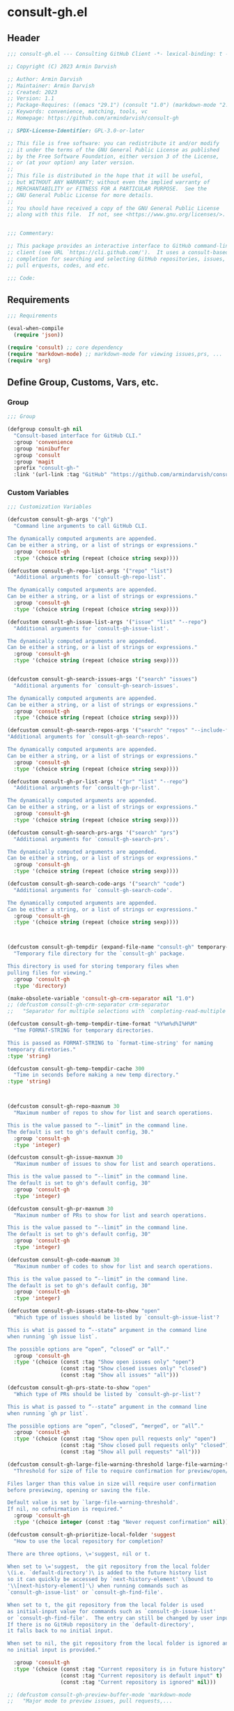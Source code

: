 
* consult-gh.el
:PROPERTIES:
:header-args:emacs-lisp: :results none :mkdirp yes :link yes :tangle ./consult-gh.el
:END:
** Header
#+begin_src emacs-lisp
;;; consult-gh.el --- Consulting GitHub Client -*- lexical-binding: t -*-

;; Copyright (C) 2023 Armin Darvish

;; Author: Armin Darvish
;; Maintainer: Armin Darvish
;; Created: 2023
;; Version: 1.1
;; Package-Requires: ((emacs "29.1") (consult "1.0") (markdown-mode "2.6"))
;; Keywords: convenience, matching, tools, vc
;; Homepage: https://github.com/armindarvish/consult-gh

;; SPDX-License-Identifier: GPL-3.0-or-later

;; This file is free software: you can redistribute it and/or modify
;; it under the terms of the GNU General Public License as published
;; by the Free Software Foundation, either version 3 of the License,
;; or (at your option) any later version.
;;
;; This file is distributed in the hope that it will be useful,
;; but WITHOUT ANY WARRANTY; without even the implied warranty of
;; MERCHANTABILITY or FITNESS FOR A PARTICULAR PURPOSE.  See the
;; GNU General Public License for more details.
;;
;; You should have received a copy of the GNU General Public License
;; along with this file.  If not, see <https://www.gnu.org/licenses/>.


;;; Commentary:

;; This package provides an interactive interface to GitHub command-line
;; client (see URL `https://cli.github.com/').  It uses a consult-based minibuffer
;; completion for searching and selecting GitHub repositories, issues,
;; pull erquests, codes, and etc.

;;; Code:

#+end_src

** Requirements
#+begin_src emacs-lisp
;;; Requirements

(eval-when-compile
  (require 'json))

(require 'consult) ;; core dependency
(require 'markdown-mode) ;; markdown-mode for viewing issues,prs, ...
(require 'org)
#+end_src

** Define Group, Customs, Vars, etc.
*** Group
#+begin_src emacs-lisp
;;; Group

(defgroup consult-gh nil
  "Consult-based interface for GitHub CLI."
  :group 'convenience
  :group 'minibuffer
  :group 'consult
  :group 'magit
  :prefix "consult-gh-"
  :link '(url-link :tag "GitHub" "https://github.com/armindarvish/consult-gh"))

#+end_src

*** Custom Variables
#+begin_src emacs-lisp
;;; Customization Variables

(defcustom consult-gh-args '("gh")
  "Command line arguments to call GitHub CLI.

The dynamically computed arguments are appended.
Can be either a string, or a list of strings or expressions."
  :group 'consult-gh
  :type '(choice string (repeat (choice string sexp))))

(defcustom consult-gh-repo-list-args '("repo" "list")
  "Additional arguments for `consult-gh-repo-list'.

The dynamically computed arguments are appended.
Can be either a string, or a list of strings or expressions."
  :group 'consult-gh
  :type '(choice string (repeat (choice string sexp))))

(defcustom consult-gh-issue-list-args '("issue" "list" "--repo")
  "Additional arguments for `consult-gh-issue-list'.

The dynamically computed arguments are appended.
Can be either a string, or a list of strings or expressions."
  :group 'consult-gh
  :type '(choice string (repeat (choice string sexp))))


(defcustom consult-gh-search-issues-args '("search" "issues")
  "Additional arguments for `consult-gh-search-issues'.

The dynamically computed arguments are appended.
Can be either a string, or a list of strings or expressions."
  :group 'consult-gh
  :type '(choice string (repeat (choice string sexp))))

(defcustom consult-gh-search-repos-args '("search" "repos" "--include-forks" "true")
"Additional arguments for `consult-gh-search-repos'.

The dynamically computed arguments are appended.
Can be either a string, or a list of strings or expressions."
  :group 'consult-gh
  :type '(choice string (repeat (choice string sexp))))

(defcustom consult-gh-pr-list-args '("pr" "list" "--repo")
  "Additional arguments for `consult-gh-pr-list'.

The dynamically computed arguments are appended.
Can be either a string, or a list of strings or expressions."
  :group 'consult-gh
  :type '(choice string (repeat (choice string sexp))))

(defcustom consult-gh-search-prs-args '("search" "prs")
  "Additional arguments for `consult-gh-search-prs'.

The dynamically computed arguments are appended.
Can be either a string, or a list of strings or expressions."
  :group 'consult-gh
  :type '(choice string (repeat (choice string sexp))))

(defcustom consult-gh-search-code-args '("search" "code")
  "Additional arguments for `consult-gh-search-code'.

The dynamically computed arguments are appended.
Can be either a string, or a list of strings or expressions."
  :group 'consult-gh
  :type '(choice string (repeat (choice string sexp))))



(defcustom consult-gh-tempdir (expand-file-name "consult-gh" temporary-file-directory)
  "Temporary file directory for the `consult-gh' package.

This directory is used for storing temporary files when
pulling files for viewing."
  :group 'consult-gh
  :type 'directory)

(make-obsolete-variable 'consult-gh-crm-separator nil "1.0")
;; (defcustom consult-gh-crm-separator crm-separator
;;   "Separator for multiple selections with `completing-read-multiple'.

(defcustom consult-gh-temp-tempdir-time-format "%Y%m%d%I%H%M"
  "Tme FORMAT-STRING for temporary directories.

This is passed as FORMAT-STRING to `format-time-string' for naming
temporary diretories."
:type 'string)

(defcustom consult-gh-temp-tempdir-cache 300
  "Time in seconds before making a new temp directory."
:type 'string)



(defcustom consult-gh-repo-maxnum 30
  "Maximum number of repos to show for list and search operations.

This is the value passed to “--limit” in the command line.
The default is set to gh's default config, 30."
  :group 'consult-gh
  :type 'integer)

(defcustom consult-gh-issue-maxnum 30
  "Maximum number of issues to show for list and search operations.

This is the value passed to “--limit” in the command line.
The default is set to gh's default config, 30"
  :group 'consult-gh
  :type 'integer)

(defcustom consult-gh-pr-maxnum 30
  "Maximum number of PRs to show for list and search operations.

This is the value passed to “--limit” in the command line.
The default is set to gh's default config, 30"
  :group 'consult-gh
  :type 'integer)

(defcustom consult-gh-code-maxnum 30
  "Maximum number of codes to show for list and search operations.

This is the value passed to “--limit” in the command line.
The default is set to gh's default config, 30"
  :group 'consult-gh
  :type 'integer)

(defcustom consult-gh-issues-state-to-show "open"
  "Which type of issues should be listed by `consult-gh-issue-list'?

This is what is passed to “--state” argument in the command line
when running `gh issue list`.

The possible options are “open”, “closed” or “all”."
  :group 'consult-gh
  :type '(choice (const :tag "Show open issues only" "open")
                 (const :tag "Show closed issues only" "closed")
                 (const :tag "Show all issues" "all")))

(defcustom consult-gh-prs-state-to-show "open"
  "Which type of PRs should be listed by `consult-gh-pr-list'?

This is what is passed to “--state” argument in the command line
when running `gh pr list`.

The possible options are “open”, “closed”, “merged”, or “all”."
  :group 'consult-gh
  :type '(choice (const :tag "Show open pull requests only" "open")
                 (const :tag "Show closed pull requests only" "closed")
                 (const :tag "Show all pull requests" "all")))

(defcustom consult-gh-large-file-warning-threshold large-file-warning-threshold
  "Threshold for size of file to require confirmation for preview/open/save.

Files larger than this value in size will require user confirmation
before previewing, opening or saving the file.

Default value is set by `large-file-warning-threshold'.
If nil, no cofnirmation is required."
  :group 'consult-gh
  :type '(choice integer (const :tag "Never request confirmation" nil)))

(defcustom consult-gh-prioritize-local-folder 'suggest
  "How to use the local repository for completion?

There are three options, \='suggest, nil or t.

When set to \='suggest,  the git repository from the local folder
\(i.e. `default-directory')\ is added to the future history list
so it can quickly be accessed by `next-history-element' \(bound to
'\\[next-history-element]'\) when running commands such as
`consult-gh-issue-list' or `consult-gh-find-file'.

When set to t, the git repository from the local folder is used
as initial-input value for commands such as `consult-gh-issue-list'
or `consult-gh-find-file'.  The entry can still be changed by user input.
If there is no GitHub repository in the `default-directory',
it falls back to no initial input.

When set to nil, the git repository from the local folder is ignored and
no initial input is provided."

  :group 'consult-gh
  :type '(choice (const :tag "Current repository is in future history" suggest)
                 (const :tag "Current repository is default input" t)
                 (const :tag "Current repository is ignored" nil)))

;; (defcustom consult-gh-preview-buffer-mode 'markdown-mode
;;   "Major mode to preview issues, pull requests,...

;; Choices are \='markdown-mode or \='org-mode."
;;   :group 'consult-gh
;;   :type '(choice (const :tag "Use default Markdown Style" markdown-mode)
;;                  (const :tag "Covert Markdown to Org-mode" org-mode)))

(defcustom consult-gh-repo-preview-mode nil
  "Major mode to preview repository READMEs.

Choices are:
  - \='nil            Use major-mode associated with orginal file extension
  - \='markdown-mode  Use \='markdown-mode if available
  - \='org-mode       Use \='org-mode"
  :group 'consult-gh
  :type '(choice (const :tag "(Default) Guess major mode based on file format " nil)
                 (const :tag "Use markdown mode" markdown-mode)
                 (const :tag "Use org mode" org-mode)))

(defcustom consult-gh-issue-preview-mode 'markdown-mode
  "Major mode to preview issues and pull requests.

Choices are:
  - \='nil            Use \='fundamental-mode
  - \='markdown-mode  Use \='markdown-mode when available
  - \='org-mode       Use \='org-mode"
  :group 'consult-gh
  :type '(choice (const :tag "(Default) Use markdown mode" markdown-mode)
                 (const :tag "Use org mode" org-mode)
                 (const :tag "Use fundamental-mode" nil)))



(make-obsolete-variable 'consult-gh-preview-buffer-mode "Use `consult-gh-repo-preview-mode', or `consult-gh-issue-preview-mode' instead." "1.1")

(defcustom consult-gh-default-orgs-list (list)
  "List of default GitHub orgs.

This can be a list of orgs or a function returning a list"
  :group 'consult-gh
  :type '(repeat (string :tag "GitHub Organization (i.e. Username)")))

(defcustom consult-gh-preview-buffer-name "*consult-gh-preview*"
  "Default name for preview buffers."
  :group 'consult-gh
  :type 'string)

(defcustom consult-gh-show-preview nil
  "Should `consult-gh' show previews?

It turns previews on/off globally for all categories
\(repos, issues, prs, codes, files,...\)"
  :group 'consult-gh
  :type 'boolean)

(defcustom consult-gh-preview-key consult-preview-key
  "What key to use to show preview for `consult-gh'?

This key is bound in minibuffer, and is similar to `consult-preview-key'
\(the default\) but explicitly for `consult-gh'.
This is used for all categories \(issues, prs, codes, files, etc.\)"
  :group 'consult-gh
  :type '(choice (const :tag "Any key" any)
                 (list :tag "Debounced"
                       (const :debounce)
                       (float :tag "Seconds" 0.1)
                       (const any))
                 (const :tag "No preview" nil)
                 (key :tag "Key")
                 (repeat :tag "List of keys" key)))

(defcustom consult-gh-default-clone-directory "~/"
  "Where should GitHub repos be cloned to by default?"
  :group 'consult-gh
  :type 'directory)

(defcustom consult-gh-default-save-directory "~/Downloads/"
  "Where should single files be saved by default?

Note that this is used for saving individual files
\(see `consult-gh--files-save-file-action'\),
and not cloning entire repositories."
  :group 'consult-gh
  :type 'directory)

(defcustom consult-gh-confirm-before-clone t
  "Should confirmation of path and name be requested before cloning?

When set to nil, the default directory
`consult-gh-default-clone-directory' and package name are used
without confirmation."
  :group 'consult-gh
  :type 'boolean)

(defcustom consult-gh-confirm-name-before-fork nil
  "Should the new repository name be confirmed when forking a repository?

When set to nil \(default\), the original repo's name will be used,
otherwise request a name."
  :group 'consult-gh
  :type 'boolean)

(defcustom consult-gh-ask-for-path-before-save t
  "Should file path be confirmed when saving files?

When set to nil, the default directory \(`consult-gh-default-save-directory'\),
and the buffer file name \(variable `buffer-file-name'\) are used,
otherwise a file path is requested."
  :group 'consult-gh
  :type 'boolean)

(defcustom consult-gh-default-branch-to-load 'ask
  "Which branch of repository to load by default in `consult-gh-find-file'?

Possible values are:

  - \='confirm:  Ask for confirmation if “HEAD” branch should be loaded.
               If not, then the user can choose a different branch.
  - \='ask:      Asks the user to select a branch.
  - \='nil:      load the “HEAD” branch, no questions asked.
  - A symbol:  loads the branch naemd in this variable.

Note that when this is set to a specific branch,
it is used for any repository that is fetched and if the branch does not exist,
it will cause an error.  Therefore, using a specific branch is not recommended
as a general case but in temporary settings where one is sure the branch exists
on the repositories being fetched."

  :group 'consult-gh
  :type '(choice (const :tag "Ask for a branch name" ask)
                 (const :tag "Ask user to confirm loading HEAD, and if \"No\", ask for a branch name" confirm)
                 (const :tag "Loads the HEAD Branch, without confirmation"
                        nil)
                 (symbol :tag "Loads Specific Branch")))

(defcustom consult-gh-repo-action #'consult-gh--repo-browse-url-action
  "What function to call when a repo is selected?

Common options include:

 - `consult-gh--repo-browse-url-action'   Opens url in default browser

 - `consult-gh--repo-browse-files-action' Open files in Emacs

 - `consult-gh--repo-view-action'         Open repository's READMEe in Emacs

 - `consult-gh--repo-clone-action'        Clone the repository

 - `consult-gh--repo-fork-action'         Fork the repository

 - A custom function:                     A function that takes
                                          only 1 input argument,
                                          the repo candidate."
  :group 'consult-gh
  :type '(choice (function :tag "Browse the Repository URL in default browser" #'consult-gh--repo-browse-url-action)
                 (function :tag "Open the Repository's README in an Emacs buffer" #'consult-gh--repo-view-action)
                 (function :tag "Browse Brnaches and Files inside Emacs" #'consult-gh--repo-browse-files-action)
                 (function :tag "Clone Repository to local folder" #'consult-gh--repo-clone-action)
                 (function :tag "Fork Repository" #'consult-gh--repo-fork-action)
                 (function :tag "Custom Function")))

(defcustom consult-gh-issue-action #'consult-gh--issue-browse-url-action
  "What function to call when an issue is selected?

Common options include:

 - `consult-gh--issue-browse-url-action' Opens the issue url in default browser

 - `consult-gh--issue-view-action'       Opens issue in Emacs

 - `consult-gh-forge--issue-view-action' Opens issue in `magit-forge'.
                                         \(requires `consult-gh-forge' library\)

 - A custom function                     A function that takes
                                         only 1 input argument,
                                         the issue candidate."
  :group 'consult-gh
  :type (if (featurep 'consult-gh-forge) '(choice (const :tag "Browse the Issue URL in default browser" #'consult-gh--issue-browse-url-action)
                                                  (const :tag "Open the Issue in an Emacs buffer" #'consult-gh--issue-view-action)
                                                  (const :tag "Open the Issue in a Magit/Forge buffer" #'consult-gh-forge--issue-view-action)
                                                  (function :tag "Custom Function"))
          '(choice (const :tag "Open the Issue URL in default browser" #'consult-gh--issue-browse-url-action)
                   (const :tag "Open the Issue in an Emacs buffer" #'consult-gh--issue-view-action)
                   (const :tag "Open the Issue in a Magit/Forge buffer" #'consult-gh-forge--issue-view-action)
                   (function :tag "Custom Function"))))

(defcustom consult-gh-pr-action #'consult-gh--pr-browse-url-action
  "What function to call when a PR is selected?

Common options include:

 - `consult-gh--pr-browse-url-action' opens the PR url in default browser

 - `consult-gh--pr-view-action'       opens PR in Emacs

 - `consult-gh-forge--pr-view-action' Open PR in a `magit-forge'
                                      \(requires `consult-gh-forge' library\)

 - A custom function                  A function that takes only
                                      1 input argument,
                                      the PR candidate."
  :group 'consult-gh
  :type (if (featurep 'consult-gh-forge) '(choice (const :tag "Browse the PR URL in default browser" #'consult-gh--pr-browse-url-action)
                                                  (const :tag "Open the PR in an Emacs buffer" #'consult-gh--pr-view-action)
                                                  (const :tag "Open the PR in a Magit/Forge buffer" #'consult-gh-forge--pr-view-action)
                                                  (function :tag "Custom Function"))
          '(choice (const :tag "Open the PR URL in default browser" #'consult-gh--pr-browse-url-action)
                   (const :tag "Open the PR in an Emacs buffer" #'consult-gh--pr-view-action)
                   (function :tag "Custom Function"))))

(defcustom consult-gh-code-action #'consult-gh--code-browse-url-action
  "What function to call when a code is selected?

Common options include:

 - `consult-gh--code-browse-url-action' Opens the code in default browser

 - `consult-gh--pr-view-action'         Opens the codein Emacs

 - A custom function                    A function that takes
                                        only 1 input argument,
                                        the code candidate."
  :group 'consult-gh
  :type '(choice (const :tag "Browse the Code (target file) URL in default browser" consult-gh--code-browse-url-action)
                 (const :tag "Open code (target file) in an Emacs buffer" consult-gh--code-view-action)
                 (function :tag "Custom Function")))

(defcustom consult-gh-file-action #'consult-gh--files-browse-url-action
  "What function to call when a code is selected?

Common options include:

 - `consult-gh--files-browse-url-action' Opens the file url  in default browser

 - `consult-gh--files-view-action'       Opens the file in Emacs

 - A custom function                     A function that takes
                                         only 1 input argument,
                                         the file candidate."
  :group 'consult-gh
  :type '(choice (const :tag "Browse the File URL" consult-gh--files-browse-url-action)
                 (const :tag "Save the File to local folder" consult-gh--files-view-action)
                 (function :tag "Custom Function")))

(defcustom consult-gh-highlight-matches t
  "Should queries or code snippets be highlighted in preview buffers?"
  :group 'consult-gh
  :type 'boolean)

(defcustom consult-gh-default-interactive-command #'consult-gh-search-repos
  "Which command should `consult-gh' call?"
  :group 'consult-gh
  :type '(choice (function :tag "(Default) Search Rpositories"  consult-gh-search-repos)
                 (function :tag "List default repos of user" consult-gh-default-repos)
                 (function :tag "Open transient menu" consult-gh-transient)
                 (function :tag "Other custom interactive command")))

#+end_src

*** Other Variables
#+begin_src emacs-lisp
;;; Other Variables
(defvar consult-gh-category 'consult-gh
  "Category symbol for the `consult-gh' package.")

(defvar consult-gh-repos-category 'consult-gh-repos
  "Category symbol for repos in `consult-gh' package.")

(defvar consult-gh-issues-category 'consult-gh-issues
  "Category symbol for issues in `consult-gh' package.")

(defvar consult-gh-prs-category 'consult-gh-prs
  "Category symbol for PRs in `consult-gh' package.")

(defvar consult-gh-codes-category 'consult-gh-codes
  "Category symbol for codes in `consult-gh' package.")

(defvar consult-gh-orgs-category 'consult-gh-orgs
  "Category symbol for Orgs in `consult-gh' package.")

(defvar consult-gh-files-category 'consult-gh-files
  "Category symbol for files in `consult-gh' package.")

(defvar consult-gh--preview-buffers-list (list)
  "List of currently open preview buffer.")

(defvar consult-gh--orgs-history nil
  "History variable for Orgs used in `consult-gh-repo-list'.")

(defvar consult-gh--repos-history nil
  "History variable for repos.

This is used in `consult-gh-issue-list' and `consult-gh-pr-list'.")

(defvar consult-gh--search-repos-history nil
  "History variable for searching repos in `consult-gh-search-repos'.")

(defvar consult-gh--search-issues-history nil
  "History variable for issues used in `consult-gh-search-issues'.")

(defvar consult-gh--search-prs-history nil
  "History variable for pull requests used in `consult-gh-search-prs'.")

(defvar consult-gh--search-code-history nil
  "History variable for pull requests used in `consult-gh-search-code'.")

(defvar consult-gh--files-history nil
  "History variable for files used in `consult-gh-find-file'.")

(defvar consult-gh--known-orgs-list nil
  "List of previously visited Orgs.")

(defvar consult-gh--known-repos-list nil
  "List of previously visited repos.")

(defvar consult-gh--open-files-list nil
  "List of currently open files.")

(defvar consult-gh--current-tempdir nil
  "Current temporary directory.")

(defvar consult-gh--current-input nil
"Current input of user query.")

(defvar consult-gh--auth-current-account nil
  "Current logged-in and active account.
This is a list of \='(USERNAME HOST IF-ACTIVE)")

(defvar consult-gh-default-host "github.com"
"Defualt host of GitHub.")
#+end_src

** Define faces
#+begin_src emacs-lisp
;;; Faces
(defface consult-gh-success-face
  `((t :inherit 'success))
  "The face used to show issues or PRS that are successfully dealt with.

\(e.g. “closed” issues or “merged” PRS)\ when listing or searching
issues and PRS with `consult-gh'.

By default inherits from `success'.")

(defface consult-gh-warning-face
  `((t :inherit 'warning))
  "The face to show currently open issues or PRS.

By default inherits from `warning'.")

(defface consult-gh-error-face
  `((t :inherit 'error))
  "The face to show closed PRS.

By default inherits from `error'.")

(defface consult-gh-highlight-match-face
  `((t :inherit 'consult-highlight-match))
  "Highlight match face in preview buffers.

By default, inherits from `consult-highlight-match'.")

(defface consult-gh-preview-match-face
  `((t :inherit 'consult-preview-match))
  "Highlight match face in preview buffers.

 By default, inherits from `consult-preview-match'.
This face is for example used to highlight the matches to the user's
search queries \(e.g. when using `consult-gh-search-repos')\ or
code snippets \(e.g. when using `consult-gh-search-code')\ in preview buffer.")

(defface consult-gh-default-face
  `((t :inherit 'default))
  "Default face in minibuffer annotations.

By default, inherits from `default'.")

(defface consult-gh-user-face
  `((t :inherit 'font-lock-constant-face))
  "User face in minibuffer annotations.

By default, inherits from `font-lock-constant-face'.")

(defface consult-gh-package-face
  `((t :inherit 'font-lock-type-face))
  "Packageface in minibuffer annotations.

By default, inherits from `font-lock-type-face'.")

(defface consult-gh-repo-face
  `((t :inherit 'font-lock-type-face))
  "Repository face in minibuffer annotations.

By default, inherits from `font-lock-type-face'.")

(defface consult-gh-issue-face
  `((t :inherit 'warning))
  "Issue number face in minibuffer annotations.

By default, inherits from `warning'.")

(defface consult-gh-pr-face
  `((t :inherit 'warning))
  "Pull request number face in minibuffer annotations.

By default, inherits from `warning'.")


(defface consult-gh-branch-face
  `((t :inherit 'font-lock-string-face))
  "Branch face in minibuffer annotations.

By default, inherits from `font-lock-string-face'.")

(defface consult-gh-visibility-face
  `((t :inherit 'font-lock-warning-face))
  "Visibility face in minibuffer annotations.

By default, inherits from `font-lock-warning-face'.")

(defface consult-gh-date-face
  `((t :inherit 'font-lock-keyword-face))
  "Date face in minibuffer annotations.

By default, inherits from `font-lock-keyword-face'.")

(defface consult-gh-tags-face
  `((t :inherit 'font-lock-comment-face))
  "Tags/Comments face in minibuffer annotations.

By default, inherits from `font-lock-comment-face'.")

(defface consult-gh-description-face
  `((t :inherit 'font-lock-builtin-face))
  "Repository description face in minibuffer annotations.

By default, inherits from `font-lock-builtin-face'.")

(defface consult-gh-code-face
  `((t :inherit 'font-lock-variable-use-face))
  "Code snippets face in minibuffer annotations.

By default, inherits from `font-lock-vairable-use-face'.")

(defface consult-gh-url-face
  `((t :inherit 'link))
  "URL face in minibuffer annotations.

By default, inherits from `link'.")

#+end_src

** Backend functions
This section includes functions that make calls to =gh= in the shell or provide helper functionalities for formatting the responses to be passed to other functions in consulting.

*** Utility (formatting, conversion, etc.)
**** formatting strings
#+begin_src emacs-lisp
;;; Utility functions

(defun consult-gh--nonutf-cleanup (string)
  "Remove non UTF-8 characters if any in the STRING."
  (string-join
   (delq nil (mapcar (lambda (ch) (encode-coding-char ch 'utf-8 'unicode))
                     string))))

(defun consult-gh--set-string-width (string width &optional prepend)
  "Set the STRING width to a fixed value, WIDTH.

If the String is longer than WIDTH, it truncates
the string and adds an ellipsis, “...”.
If the string is shorter it adds whitespace to the string.
If PREPEND is non-nil, it truncates or adds whitespace from
the beginning of string, instead of the end."
  (let* ((string (format "%s" string))
         (w (string-width string)))
    (when (< w width)
      (if prepend
          (setq string (format "%s%s" (make-string (- width w) ?\s) (substring string)))
        (setq string (format "%s%s" (substring string) (make-string (- width w) ?\s)))))
    (when (> w width)
      (if prepend
          (setq string (format "...%s" (substring string (- w (- width 3)) w)))
        (setq string (format "%s..." (substring string 0 (- width (+ w 3)))))))
    string))

(defun consult-gh--justify-left (string prefix maxwidth)
  "Set the width of STRING+PREFIX justified from left.

It uses `consult-gh--set-string-width' and sets the width
of the concatenated of STRING+PREFIX \(e.g. “\(concat prefix string\)”\)
within MAXWIDTH or a fraction of MAXWIDTH.  This is used for aligning
 marginalia info in minibuffer when using `consult-gh'."
  (let ((s (string-width string))
        (w (string-width prefix)))
    (cond ((< (+ s w) (floor (/ maxwidth 2)))
           (consult-gh--set-string-width string (- (floor (/ maxwidth 2))  w) t))
          ((< (+ s w) (floor (/ maxwidth 1.8)))
           (consult-gh--set-string-width string (- (floor (/ maxwidth 1.8))  w) t))
          ((< (+ s w) (floor (/ maxwidth 1.6)))
           (consult-gh--set-string-width string (- (floor (/ maxwidth 1.6))  w) t))
          ((< (+ s w) (floor (/ maxwidth 1.4)))
           (consult-gh--set-string-width string (- (floor (/ maxwidth 1.4)) w) t))
          ((< (+ s w) (floor (/ maxwidth 1.2)))
           (consult-gh--set-string-width string (- (floor (/ maxwidth 1.2)) w) t))
          ((< (+ s w) maxwidth)
           (consult-gh--set-string-width string (- maxwidth w) t))
          (t string))))

(defun consult-gh--highlight-match (regexp str ignore-case)
  "Highlight REGEXP in STR.

If a regular expression contains capturing groups, only these are highlighted.
If no capturing groups are used highlight the whole match.  Case is ignored
if IGNORE-CASE is non-nil.
\(This is adapted from `consult--highlight-regexps'.\)"
  (let ((i 0))
    (while (and (let ((case-fold-search ignore-case))
                  (string-match regexp str i))
                (> (match-end 0) i))
      (let ((m (match-data)))
        (setq i (cadr m)
              m (or (cddr m) m))
        (while m
          (when (car m)
            (add-face-text-property (car m) (cadr m)
                                    'consult-gh-highlight-match-face nil str))
          (setq m (cddr m))))))
  str)

#+end_src

**** markdown to org-mode conversion
***** footnotes
#+begin_src emacs-lisp
(defun consult-gh--markdown-to-org-footnotes (&optional buffer)
  "Convert Markdown style footnotes to \='org-mode style footnotes in BUFFER.

Uses simple regexp replacements."
  (let ((buffer (or buffer (current-buffer))))
    (with-current-buffer buffer
      (save-mark-and-excursion
        (save-restriction
          (goto-char (point-max))
          (insert "\n")
          (while (re-search-backward "^\\[\\([^fn].*\\)\\]:" nil t)
            (replace-match "[fn:\\1] ")))))
    nil))
#+end_src

***** convert markers and emphasis
#+begin_src emacs-lisp
(defun consult-gh--markdown-to-org-emphasis (&optional buffer)
  "Convert markdown style emphasis to \='org-mode style emphasis in BUFFER.

Uses simple regexp replacements."
  (let ((buffer (or buffer (current-buffer))))
    (with-current-buffer buffer
      (save-mark-and-excursion
        (save-restriction
          (goto-char (point-min))
          (when (re-search-forward "^-\\{2\\}$" nil t)
            (delete-char -2)
            (insert "-----\n")

            (while (re-search-backward "\\(^[a-zA-Z]+:[[:blank:]]\\)" nil t)
              (replace-match "#+\\1" nil nil)))
          (while (re-search-forward "#\\|\\*\\{1,2\\}\\(?1:.+?\\)\\*\\{1,2\\}\\|_\\{1,2\\}\\(?2:.+?\\)_\\{1,2\\}\\|`\\(?3:[^`].+?\\)`\\|```\\(?4:.*\n\\)\\(?5:[[:ascii:][:nonascii:]]*?\\)```" nil t)
            (pcase (match-string-no-properties 0)
              ("#" (if (looking-at "#\\|[[:blank:]]")
                       (progn
                         (delete-char -1)
                         (insert "*"))))

              ((pred (lambda (el) (string-match-p "\\*\\{1\\}[^\\*]*?\\*\\{1\\}" el)))
               (replace-match "/\\1/"))

              ((pred (lambda (el) (string-match-p "\\*\\{2\\}.+?\\*\\{2\\}" el)))
               (replace-match "*\\1*"))

              ((pred (lambda (el) (string-match-p "_\\{1\\}[^_]*?_\\{1\\}" el)))
               (replace-match "/\\2/"))

              ((pred (lambda (el) (string-match-p "_\\{2\\}.+?_\\{2\\}" el)))
               (replace-match "*\\2*"))

              ((pred (lambda (el) (string-match-p "`[^`].+?`" el)))
               (replace-match "=\\3="))

              ((pred (lambda (el) (string-match-p "```.*\n[[:ascii:][:nonascii:]]*```" el)))
               (replace-match "#+begin_src \\4\n\\5\n#+end_src\n")))))))
    nil))
#+end_src
***** convert links
#+begin_src emacs-lisp
(defun consult-gh--markdown-to-org-links (&optional buffer)
  "Convert arkdown links to \='org-mode links in BUFFER.

Uses simple regexp replacements."
  (let ((buffer (or buffer (current-buffer))))
    (with-current-buffer buffer
      (save-mark-and-excursion
        (save-restriction
          (goto-char (point-min))
          (while (re-search-forward "\\[\\(?1:.+?\\)\\]\\[\\]\\{1\\}\\|\\[\\(?2:.[^\\[]+?\\)\\]\\[\\(?3:.[^\\[]+?\\)\\]\\{1\\}\\|\\[\\(?4:.+?\\)\\]\(#\\(?5:.+?\\)\)\\{1\\}\\|.\\[\\(?6:.+?\\)\\]\(\\(?7:[^#].+?\\)\)\\{1\\}" nil t)
            (pcase (match-string-no-properties 0)
              ((pred (lambda (el) (string-match-p "\\[.+?\\]\\[\\]\\{1\\}" el)))
               (replace-match "[fn:\\1]"))

              ((pred (lambda (el) (string-match-p "\\[.[^\\[]+?\\]\\[.[^\\[]+?\\]\\{1\\}" el)))
               (replace-match "\\2 [fn:\\3]"))

              ((pred (lambda (el) (string-match-p "\\[.+?\\]\(#.+?\)\\{1\\}" el)))
               (replace-match "[[*\\5][\\4]]"))

              ((pred (lambda (el) (string-match-p "!\\[.*\\]\([^#].*\)" el)))
               (replace-match "[[\\7][\\6]]"))

              ((pred (lambda (el) (string-match-p "[[:blank:]]\\[.*\\]\([^#].*\)" el)))
               (replace-match " [[\\7][\\6]]"))))

          (goto-char (point-min))
          (while
              (re-search-forward
               "\\[fn:\\(.+?\\)\\]\\{1\\}" nil t)
            (pcase (match-string 0)
              ((pred (lambda (el) (string-match-p "\\[fn:.+?[[:blank:]].+?\\]\\{1\\}" (substring-no-properties el))))
               (progn
                 (replace-regexp-in-region "[[:blank:]]" "_" (match-beginning 1) (match-end 1)))))))))
    nil))
#+end_src
***** convert everything
#+begin_src emacs-lisp
(defun consult-gh--markdown-to-org (&optional buffer)
  "Convert from markdown format to \='org-mode format in BUFFER.

This is used for viewing repos \(a.k.a. fetching README file of repos\)
or issue, when `consult-gh-repo-preview-mode' or
`consult-gh-issue-preview-mode'  is set to \='org-mode."
  (let ((buffer (or buffer (get-buffer-create consult-gh-preview-buffer-name))))
    (with-current-buffer buffer
      (consult-gh--markdown-to-org-footnotes buffer)
      (consult-gh--markdown-to-org-emphasis buffer)
      (consult-gh--markdown-to-org-links buffer)
      (org-mode)
      (org-table-map-tables 'org-table-align t)
      (org-fold-show-all)
      (goto-char (point-min))))
  nil)
#+end_src
***** windows and buffer
#+begin_src emacs-lisp
(defun consult-gh-recenter (&optional pos)
  "Recenter the text in a window so that the cursor is at POS.

POS a symbol and can be \='top, \='bottom or \='middle.
The default is \='middle so if POS is nil or anything else,
the text will be centered in the middle of the window."
  (let ((this-scroll-margin
	 (min (max 0 scroll-margin)
	      (truncate (/ (window-body-height) 4.0))))
        (pos (or pos 'middle)))
    (pcase pos
      ('middle
       (recenter nil t))
      ('top
       (recenter this-scroll-margin t))
      ('bottom
       (recenter (- -1 this-scroll-margin) t))
      (_
       (recenter nil t)))))

#+end_src
*** Calls to =gh=
**** auth and account
#+begin_src emacs-lisp
(defun consult-gh--auth-account-host (&optional account)
  "Get the host of current ACCOUNT."
  (let* ((account (or account consult-gh--auth-current-account)))
    (when (consp account)
      (cadr account))))
#+end_src
**** run with host
#+begin_src emacs-lisp
;;;###autoload
(defmacro consult-gh-with-host (host &rest body)
"Run BODY after setting environment var “GH_HOST” to HOST."
  `(progn
     (if ,host
         (with-environment-variables
             (("GH_HOST" ,host))
           ,@body)
       ,@body)))
#+end_src

**** process and shell
***** call process
#+begin_src emacs-lisp
;;; Backend `gh` related functions
(defun consult-gh--call-process (&rest args)
  "Run “gh” in the command line and passes ARGS as command-line arguments.

Returns a list where the CAR is exit status
\(e.g. 0 means success and non-zero means error\) and CADR is the output's text.
If gh is not found it returns \(127 “”\)
and a message saying “gh” is not found."
  (if (executable-find "gh")
      (with-temp-buffer
        (set-buffer-file-coding-system 'cp1047)
        (consult-gh-with-host (consult-gh--auth-account-host)
          (list (apply #'call-process "gh" nil (current-buffer) nil args)
                (replace-regexp-in-string "" "\n"
                                        (buffer-string)))))
    (progn
      (message (propertize "\"gh\" is not found on this system" 'face 'warning))
      '(127 ""))))

#+end_src
***** command to string
#+begin_src emacs-lisp
(defun consult-gh--command-to-string (&rest args)
  "Run `consult-gh--call-process' and return a string if no error.

If there are errors passes them to *Messages*.
ARGS are passed to `consult-gh-call-process'"
  (let ((out (apply #'consult-gh--call-process args)))
    (if (= (car out) 0)
        (cadr out)
      (progn
        (message (cadr out))
        nil))))
#+end_src
**** api calls
***** get json
#+begin_src emacs-lisp
(defun consult-gh--api-get-json (arg)
  "Make a GitHub API call to get response in JSON format.

Passes the ARG \(e.g. a GitHub API URL\) to
“gh api -H Accept:application/vnd.github+json” command."
  (consult-gh--call-process "api" "-H" "Accept: application/vnd.github+json" "--paginate" arg))
#+end_src
***** json to table conversion
#+begin_src emacs-lisp
(defun consult-gh--api-json-to-hashtable (json &optional key)
  "Convert a JSON object to a hash table.

Uses lists for arrays and symbols for keys.

ig optional argument KEY is non-nil, returns only the value of KEY."
  (let ((json-object-type 'hash-table)
        (json-array-type 'list)
        (json-key-type 'keyword)
        (json-false :false))
    (if key
        (gethash key (json-read-from-string json))
      (json-read-from-string json))))
#+end_src

**** get login username
#+begin_src emacs-lisp
(defun consult-gh--get-current-username ()
  "Get the currently logged in user.

Runs “gh api user” and returns the login field of json data."
  (consult-gh--api-json-to-hashtable (cadr (consult-gh--api-get-json "user")) :login))
#+end_src
**** get orgs of current login user
#+begin_src emacs-lisp
(defun consult-gh--get-current-orgs (&optional include-user)
  "Get the organizations for currently logged in user.

Runs “gh api user/orgs” and returns the login field of json data.
When INCLUDE-USER is non-nil, add the name of the user the list."
  (let ((data (consult-gh--api-get-json "user/orgs")))
    (if (eq (car data) 0)
        (let ((table (consult-gh--api-json-to-hashtable (cadr data))))
          (cond
           ((listp table)
            (append (mapcar (lambda (tab) (gethash :login tab)) table)
                    (if include-user (list (consult-gh--get-current-username)))))
           ((hash-table-p table)
            (append (list (gethash :login table))
                    (if include-user (list (consult-gh--get-current-username)))))
           (t (if include-user (list (consult-gh--get-current-username)))))))))
#+end_src
**** get gitignore name list
#+begin_src emacs-lisp
(defun consult-gh--get-gitignore-template-list ()
  "List name of .gitignore templates."
  (string-split (string-trim
                 (cadr
                  (consult-gh--api-get-json "gitignore/templates"))
                 "\\[" "\\]") "," t "\""))
#+end_src
**** get open-source license name list

#+begin_src emacs-lisp
(defun consult-gh--get-license-template-list ()
  "List name of open source license templates.

Each item is a cons of (name . key) for a license."
  (mapcar (lambda (item) (cons (gethash :name item) (gethash :key item)))
          (consult-gh--api-json-to-hashtable
           (cadr
            (consult-gh--api-get-json "licenses")))))
#+end_src
**** get template repos of user
#+begin_src emacs-lisp
(defun consult-gh--get-user-template-repos (&optional user)
  "List template repository for authenticated user.

If the optional argument USER is non-nil, gets repos of User instead."
  (let ((endpoint (if user (format "users/%s/repos" user) "user/repos")))
    (delq nil (mapcar (lambda (item) (when (eq (gethash :is_template item) t)
                                       (gethash :full_name item)))
                      (consult-gh--api-json-to-hashtable
                       (cadr
                        (consult-gh--api-get-json endpoint)))))))
#+end_src
**** get GitHub repo name in the current directory
#+begin_src emacs-lisp
(defun consult-gh--get-repo-from-directory (&optional dir)
  "Return the full name of the GitHub repository in current directory.

If optional arg DIR is nil, use DIR instead of current directory.
Formats the output as “[HOST/]OWNER/REPO” if any, otherwise returns nil."
  (let* ((default-directory (or dir default-directory))
         (response (consult-gh--call-process "repo" "view" "--json" "nameWithOwner" "--jq" ".nameWithOwner")))
    (if (eq (car response) 0)
        (if (not (string-empty-p (cadr response)))
            (string-trim (cadr response))
          nil)
      nil)))
#+end_src
*** Backend =consult-gh= functions
This section contains all the functions that are used by the front-end interactive commands organized by the category of items (e.g. branches, files, repos, issues, ...) or the =gh= commands (e.g. search) that they use.

Under each category we have subentries for different type of functions including but not limited to:
- *list function(s):* get a list of items (formatted as list of propertized strings to pass to =consult--read= or =consult--multi=)
- *action function(s):* that are used as action functions to be called on selected candidates
- *narrow function(s):* define how narrowing would work for the items in this category
- *state/preview function(s):* define how a state function to pass to =consult--read= or =consult--multi=, mainly to achieve previews.
- *group function(s):* define how items are grouped for each category. For example when looking at files, we want to group them by the name of the repo and the branch that is being viewed.
- *annotate function(s)*: define annotations for the items in each category for example for repositories we want annotations for the user, date and visibility, and for issues we want repo, status, tags and date

Other functions can also be defined under appropriate subentries depending on the needs for each category.
**** utilities
***** split repo name
#+begin_src emacs-lisp
(defun consult-gh--split-repo (repo &optional separators)
  "Split REPO string by SEPARATORS to get user and package name.

Returns a list where CAR is the user's name and CADR is the package name."
  (let ((separators (or separators "\/")))
    (string-split repo separators)))
#+end_src
***** get username
#+begin_src emacs-lisp
(defun consult-gh--get-username (repo)
  "Return the username of REPO.

\(e.g. “armindarvish” if REPO is “armindarvish/consult-gh”\)"
  (car (consult-gh--split-repo repo)))

#+end_src
***** get package
#+begin_src emacs-lisp
(defun consult-gh--get-package (repo)
  "Return the package name of REPO.

\(e.g. “consult-gh” if REPO is “armindarvish/consult-gh”\)"
  (cadr (consult-gh--split-repo repo)))

#+end_src
***** create tempdir
#+begin_src emacs-lisp
(defun consult-gh--tempdir ()
 "Make a new temporary directory with timestamp."
 (if (and consult-gh--current-tempdir (< (time-convert (time-subtract (current-time) (nth 5 (file-attributes (substring (file-name-as-directory consult-gh--current-tempdir) 0 -1)))) 'integer) consult-gh-temp-tempdir-cache))
         consult-gh--current-tempdir
(expand-file-name (make-temp-name (concat (format-time-string consult-gh-temp-tempdir-time-format  (current-time)) "-")) consult-gh-tempdir)))

#+end_src
**** buffers handling
everything to do with handling buffers (such as preview buffers) that are created by consult-gh.

#+begin_src emacs-lisp
;;; Backend functions for `consult-gh'.

;; Buffers
(defun consult-gh-kill-preview-buffers ()
  "Kill all open preview buffers stored in `consult-gh--preview-buffers-list'.

It asks for confirmation if the buffer is modified
and removes the buffers that are killed from the list."
  (interactive)
  (when consult-gh--preview-buffers-list
    (mapcar (lambda (buff) (if (buffer-live-p buff)
                               (kill-buffer buff))
              (unless (buffer-live-p buff)
                (setq consult-gh--preview-buffers-list
                      (delete buff consult-gh--preview-buffers-list))))
            consult-gh--preview-buffers-list)))

#+end_src

**** auth

***** consult-gh--auth-accounts
#+begin_src emacs-lisp
(defun consult-gh--auth-accounts ()
  "Return a list of currently autheticated accounts.

Each account is in the form \='(USERNAME HOST IF-ACTIVE)."
  (let* ((str (consult-gh--command-to-string "auth" "status"))
         (i 0)
         (accounts nil))
    (while (and (stringp str) (string-match "Logged in to \\(.+\\)? account \\(.+\\)? \(.*\)\n.*Active account: \\(.+\\)?" str i)
                (> (match-end 0) i))
      (let ((m (match-data))
            (host (match-string 1 str))
            (name (match-string 2 str))
            (active (equal (match-string 3 str) "true")))
        (push `(,name ,host ,active) accounts)
        (setq i (cadr m))))
accounts))
#+end_src

***** consult-gh--auth-current-active-account
#+begin_src emacs-lisp
(defun consult-gh--auth-current-active-account (&optional host)
  "Return currently logged-in active account.

This is a list of \='(USERNAME HOST IF-ACTIVE)."
  (let* ((accounts (consult-gh--auth-accounts))
         (host (or host consult-gh-default-host)))
    (car-safe (seq-filter (lambda (acc) (and (equal (cadr acc) host) (caddr acc) acc)) accounts))))

(setq consult-gh--auth-current-account (consult-gh--auth-current-active-account))
#+end_src

***** consult-gh--auth-switch
#+begin_src emacs-lisp
(defvar consult-gh-auth-post-switch-hook nil
  "Functions called after `consult-auth--switch'.

host and username are passed to these functions.")

(defun consult-gh--auth-switch (host user)
"Authentication the account for USER on HOST.

This is an internal function for non-interactive use.
For interactive use see `consult-gh-auth-switch'."
(if (and (stringp host) (stringp user))
  (let ((str (consult-gh--command-to-string "auth" "switch" "-h" host "-u" user)))
    (when (stringp str)
      (setq consult-gh--auth-current-account `(,user ,host t))
      (run-hook-with-args 'consult-gh-auth-post-switch-hook host user)
      (message str)))
  (message "HOST and USER need to be provided as strings.")))
#+end_src

**** branches
This section deals with fetching branches of repositories by using GitHub API e.g. =gh api repos/armindarvish/consult-gh/branches=
***** get repo branches
#+begin_src emacs-lisp
(defun consult-gh--files-get-branches (repo)
  "List branches of REPO, in json format.

uses `consult-gh--api-get-json' to get branches from GitHub API."
  (consult-gh--api-get-json (concat "repos/" repo "/branches")))

(defun consult-gh--files-branches-hashtable-to-list (table repo)
  "Convert TABLE with branches of REPO to a list of propertized text.

TABLE can for example be obtained by converting the json object from
`consult-gh--files-get-branches' to a hash table
by using `consult-gh--api-json-to-hashtable'."
  (mapcar (lambda (item) (cons (gethash :name item)
                               `(:repo ,repo
                                       :branch ,(gethash :name item)
                                       :url ,(gethash :url item))))
          table))

(defun consult-gh--files-branches-list-items (repo)
  "Return REPO's information in propertized text format.

Uses `consult-gh--files-get-branches',
`consult-gh--files-branches-hashtable-to-list',
and `consult-gh--api-json-to-hashtable'."
  (let ((response (consult-gh--files-get-branches repo)))
    (if (eq (car response) 0)
        (consult-gh--files-branches-hashtable-to-list
         (consult-gh--api-json-to-hashtable (cadr response)) repo)
      (message (cadr response)))))

(defun consult-gh--read-branch (repo)
  "Query the user to select a branch of REPO.

REPO must be  a Github repository full name
for example “armindarvish/consult-gh”."
  (pcase consult-gh-default-branch-to-load
    ('confirm
     (if (y-or-n-p "Load Default HEAD branch?")
         (cons repo "HEAD")
       (cons repo (completing-read
                   (concat "Select Branch for "
                           (propertize (format "\"%s\"" repo) 'face 'consult-gh-default-face)
                           ": ")
                   (consult-gh--files-branches-list-items repo)))))
    ('ask
     (cons repo (completing-read
                 (concat "Select Branch for "
                         (propertize (format "\"%s\"" repo) 'face 'consult-gh-default-face)
                         ": ")
                 (consult-gh--files-branches-list-items repo))))
    ('nil
     (cons repo "HEAD"))
    (_
     (cons repo (format "%s" consult-gh-default-branch-to-load)))))
  #+end_src
**** files
This section deals with fetching file trees and file contents of repositories by using github API e.g. =gh api repos/armindarvish/consult-gh/git/trees/main:?recursive=1=
****** list files
#+begin_src emacs-lisp
;; Files
(defun consult-gh--files-get-trees (repo &optional branch)
  "Get a recursive git “tree” of REPO and BRANCH in json object format.

Uses `consult-gh--api-get-json'."
  (let ((branch (or branch "HEAD")))
    (consult-gh--api-get-json
     (concat "repos/" repo
             "/git/trees/" branch
             ":?recursive=1"))))

(defun consult-gh--files-table-to-list (table repo &optional branch)
  "Convert a TABLE containing git tree information of REPO and BRANCH.

Returns a list of propertized texts
formatted properly to be sent to `consult-gh-find-file'."
  (let ((branch (or branch "HEAD")))
    (mapcar (lambda (item) (cons (gethash :path item)
                                 `(:repo ,repo
                                         :branch ,branch
                                         :url ,(gethash :url item)
                                         :path ,(gethash :path item)
                                         :size ,(gethash :size item))))
            table)))

(defun consult-gh--files-list-items (repo &optional branch)
  "Fetch a list of files and directories in REPO and BRANCH.

Returns text with properties containing information about the file
generated by `consult-gh--files-table-to-list'.  This list can be passed to
`consult-gh-find-file'.

See `consult-gh--files-nodirectory-items' for getting a list of file
but not directories."
  (let* ((branch (or branch "HEAD"))
         (response (consult-gh--files-get-trees repo branch)))
    (if (eq (car response) 0)
        (delete-dups (consult-gh--files-table-to-list
                      (consult-gh--api-json-to-hashtable (cadr response) :tree) repo branch))
      (message (cadr response)))))

(defun consult-gh--files-nodirectory-items (repo &optional branch)
  "Fetch a list of non-directory files in REPO and BRANCH from GitHub.

The format is propertized text that include information about the file
generated by `consult-gh--files-table-to-list'.
This list can be passed to `consult-gh-find-file'.

This list does not have directories.  See `consult-gh--files-list-items'
for getting a list of file and directories."
  (let* ((branch (or branch "HEAD"))
         (items (consult-gh--files-list-items repo branch)))
    (cl-remove-if-not (lambda (item) (plist-get (cdr item) :size))
                      items)))
#+end_src

****** file contents
#+begin_src emacs-lisp
(defun consult-gh--files-get-content (url)
  "Fetch the contents of file at URL retrieved from GitHub api.

Uses `consult-gh--api-get-json' and decodes it into raw text."
  (let* ((response (consult-gh--api-get-json url))
         (content (if (eq (car response) 0) (consult-gh--api-json-to-hashtable (cadr response) :content)
                    nil)))
    (if content
        (base64-decode-string content)
      "")))
#+end_src
****** format
#+begin_src emacs-lisp
(defun consult-gh--file-format (cons)
  "Format minibuffer candidates for files.
\(e.g. in`consult-gh-find-file'\).

CONS is a list of files for example returned by
`consult-gh--files-nodirectory-items'."
  (when-let* ((path (car cons))
              (path (string-join (mapcar (lambda (x) x) (string-split path "/")) (propertize "/" 'face 'consult-gh-default-face)))
              (info (cdr cons))
              (repo (plist-get info :repo))
              (user (consult-gh--get-username repo))
              (package (consult-gh--get-package repo))
              (size (plist-get info :size))
              (branch (plist-get info :branch))
              (url (plist-get info :url))
              (str path)
              (str (propertize str :repo repo
                               :user user
                               :package package
                               :path path
                               :url url
                               :size size
                               :branch branch)))
    (cons str (list :repo repo
                    :user user
                    :package package
                    :path path
                    :url url
                    :branch branch
                    :size size))))
#+end_src
****** lookup
#+begin_src emacs-lisp
(defun consult-gh--file-lookup ()
  "Lookup function for file candidates in `consult-gh-find-file'.

This is passed as LOOKUP to `consult--read' on file candidates
and is used to format the output when a candidate is selected."
  (lambda (sel cands &rest _)
    (let* ((info (cdr (assoc sel cands)))
           (path (plist-get info :path)))
      (cons path info))))
#+end_src

****** state/preview
#+begin_src emacs-lisp
(defun consult-gh--file-state ()
  "State function for file candidates in `consult-gh-find-file'.

This is passed as STATE to `consult--read' on file candidates
and is used to preview files or do other actions on the file."
  (lambda (action cand)
    (let* ((preview (consult--buffer-preview)))
      (pcase action
        ('preview
         (if (and consult-gh-show-preview cand)
             (let* ((repo (plist-get (cdr cand) :repo))
                    (path (plist-get (cdr cand) :path))
                    (branch (or (plist-get (cdr cand) :branch) "HEAD"))
                    (url (plist-get (cdr cand) :url))
                    (tempdir (expand-file-name (concat repo "/" branch "/")
                                               (or consult-gh--current-tempdir
                                                   (consult-gh--tempdir))))
                    (file-p (or (file-name-extension path) (plist-get (cdr cand) :size)))
                    (file-size (and file-p (plist-get (cdr cand) :size)))
                    (confirm (if (and file-size (>= file-size
                                                    consult-gh-large-file-warning-threshold))
                                 (yes-or-no-p (format "File is %s Bytes.  Do you really want to load it?" file-size))
                               t))
                    (temp-file (or (cdr (assoc (substring-no-properties (concat repo "/" "path")) consult-gh--open-files-list)) (expand-file-name path tempdir)))
                    (_ (and file-p confirm (progn
                                             (unless (file-exists-p temp-file)
                                               (make-directory (file-name-directory temp-file) t)
                                               (with-temp-file temp-file
                                                 (insert (consult-gh--files-get-content url))
                                                 (set-buffer-file-coding-system 'raw-text)
                                                 (write-file temp-file)))
                                             (add-to-list 'consult-gh--open-files-list `(,(substring-no-properties (concat repo "/" path)) . ,temp-file)))))
                    (buffer (or (and file-p confirm (find-file-noselect temp-file t)) nil)))
               (add-to-list 'consult-gh--preview-buffers-list buffer)
               (funcall preview action
                        buffer))))))))
#+end_src

****** annotate
#+begin_src emacs-lisp
(defun consult-gh--file-annotate ()
  "Annotate each file candidate for `consult-gh-find-file'.

For more info on annotation refer to the manual, particularly
`consult--read' and `consult--read-annotate' documentation."
  (lambda (cands cand)
    (if-let* ((info (cdr (assoc cand cands)))
              (size (format "%s Bytes" (plist-get info :size)))
              (repo (format "%s" (plist-get info :repo)))
              (user (car (string-split repo "\/")))
              (package (cadr (string-split repo "\/")))
              (branch (format "%s" (plist-get info :branch)))
              (url (format "%s" (plist-get info :url)))
              (str (format "\s%s\s\s%s -- "
                           (propertize size 'face 'consult-gh-visibility-face)
                           (concat (propertize user 'face 'consult-gh-user-face ) "/" (propertize package 'face 'consult-gh-package-face) "@" (propertize branch 'face 'consult-gh-branch-face))))
              (cand (substring-no-properties cand)))
        (concat
         (consult-gh--justify-left str cand  (* 1.5 (frame-width)))
         (propertize url 'face 'consult-gh-url-face))
      nil)))
#+end_src

****** group
#+begin_src emacs-lisp
(defun consult-gh--file-group (cand transform)
  "Group function for file candidate, CAND.

This is passed as GROUP to `consult--read' on file candidates
and is used to group files by repository names.

If TRANSFORM is non-nil, return CAND."
  (let ((name (car (remove " " (remove "" (string-split (substring-no-properties cand) "\s\s"))))))
    (if transform (substring cand) name)))
#+end_src


****** actions
******* browse file url
#+begin_src emacs-lisp
(defun consult-gh--files-browse-url-action (cand)
  "Browse the url for a file candidate, CAND.

This is an internal action function that gets a candidate, CAND,
from `consult-gh-find-file' and opens the url of the file in a browser.

To use this as the default action in `consult-gh-find-file',
set `consult-gh-file-action' to `consult-gh--files-browse-url-action'."
  (let* ((info (cdr cand))
         (repo (plist-get info :repo))
         (path (plist-get info :path))
         (branch (plist-get info :branch))
         (url (concat (string-trim (consult-gh--command-to-string "browse" "--repo" repo "--no-browser")) "/blob/" branch "/" path)))
    (browse-url url)))
#+end_src

******* view file
#+begin_src emacs-lisp
(defun consult-gh--files-view (repo path url &optional no-select tempdir jump-to-str)
  "Open file in an Emacs buffer.

This is an internal function that gets the PATH to a file within a REPO
and the URL of the file on GitHub API, then fetches the content from GitHub
by `consult-gh--files-get-content' and inserts it into a temporary file
stored under `consult-gh-tempdir' in appropriate subdirectories for REPO.

If the optional input NO-SELECT is nil, it switches to the buffer
by `find-file', otherwise it does not swith-to-buffer
and only returns the name of the buffer.

To use this as the default action in `consult-gh-find-file',
see `consult-gh--files-view-action'.

Description of Arguments:
  REPO      full name of the repo e.g. “arimindarvish/consult-gh”
  PATH      the relative path of the file to the root of repo
            e.g “./README.org”
  URL       the url of the file as retrieved from GitHub API
  NO-SELECT a boolean for whether to swith-to-buffer or not
  TEMPDIR   the directory where the temporary file is saved

Output is the buffer visiting the file."
  (let* ((tempdir (or tempdir consult-gh--current-tempdir (consult-gh--tempdir)))
         (temp-file (or (cdr (assoc (substring-no-properties (concat repo "/" path)) consult-gh--open-files-list)) (expand-file-name path tempdir))))
    (unless (file-exists-p temp-file)
      (make-directory (file-name-directory temp-file) t)
      (with-temp-file temp-file
        (insert (consult-gh--files-get-content url))
        (set-buffer-file-coding-system 'raw-text)
        (write-file temp-file))
      (add-to-list 'consult-gh--open-files-list `(,(substring-no-properties (concat repo "/" path)) . ,temp-file)))
    (if no-select
        (find-file-noselect temp-file)
      (with-current-buffer (find-file temp-file)
        (if jump-to-str
            (progn
              (goto-char (point-min))
              (search-forward jump-to-str nil t)
              (consult-gh-recenter 'middle))
          nil)
        (add-to-list 'consult-gh--preview-buffers-list (current-buffer))
        (current-buffer)))))

(defun consult-gh--files-view-action (cand)
  "Open file candidate, CAND, in an Emacs buffer.

This is a wrapper function around `consult-gh--files-view'.

It parses CAND to extract relevant values
\(e.g. repository, file path, url, ...\) and passes them to
`consult-gh--files-view'.

To use this as the default action on consult-gh's files,
set `consult-gh-file-action' to `consult-gh--files-view-action'."
  (let* ((info (cdr cand))
         (repo (plist-get info :repo))
         (path (plist-get info :path))
         (url (plist-get info :url))
         (branch (or (plist-get info :branch) "HEAD"))
         (tempdir (expand-file-name (concat repo "/" branch "/")
                                    (or consult-gh--current-tempdir (consult-gh--tempdir))))
         (file-p (or (file-name-extension path) (plist-get info :size)))
         (file-size (and file-p (plist-get info :size)))
         (confirm t))
    (when (and file-size (>= file-size consult-gh-large-file-warning-threshold))
      (if (yes-or-no-p (format "File is %s Bytes.  Do you really want to load it?" file-size))
          (setq confirm t)
        (setq confirm nil)))
    (if (and file-p confirm)
        (consult-gh--files-view repo path url nil tempdir))))
#+end_src


******* save file
#+begin_src emacs-lisp
(defun consult-gh--files-save-file-action (cand)
  "Save file candidate, CAND, to a file.

Its parses CAND to extract relevant information
\(e.g. repository name, file path, url, ...\)
and passes them to `consult-gh--files-view',
then saves the buffer to file.

If `consult-gh-ask-for-path-before-save' is non-nil,
it queries the user for a file path, otherwise it saves the file under
`consult-gh-default-save-directory' with the variable `buffer-file-name' as
the name of the file.

To use this as the default action on consult-gh's files,
set `consult-gh-file-action' to `consult-gh--files-save-file-action'."
  (let* ((info (cdr cand))
         (repo (plist-get info :repo))
         (path (plist-get info :path))
         (url (plist-get info :url))
         (file-p (or (file-name-extension path) (plist-get info :size)))
         (file-size (and file-p (plist-get info :size)))
         (filename (and file-p (file-name-nondirectory path)))
         (targetpath (if consult-gh-ask-for-path-before-save
                         (file-truename (read-file-name "Save As: " consult-gh-default-save-directory nil nil filename))
                       (expand-file-name filename consult-gh-default-save-directory)))
         (confirm t))
    (when (and file-size (>= file-size consult-gh-large-file-warning-threshold))
      (if (yes-or-no-p (format "File is %s Bytes.  Do you really want to load it?" file-size))
          (setq confirm t)
        (setq confirm nil)))
    (let ((buffer (and file-p (consult-gh--files-view repo path url t))))
      (if (and file-p confirm)
          (save-mark-and-excursion
            (save-restriction
              (with-current-buffer buffer
                (write-file targetpath t))))))))
#+end_src

**** repos
This section deals with fetching repos belonging to a user or organization e.g. =gh repo list armindarvish=

****** format candidate
#+begin_src emacs-lisp
(defun consult-gh--repo-format (string input highlight)
  "Format minibuffer candidates for repos in `consult-gh-search-repos'.

Description of Arguments:

  STRING    output of a “gh” call \(e.g. “gh search repos ...”\).
  INPUT     a query from the user
            \(a.k.a. command line argument passed to the gh call\).
  HIGHLIGHT if non-nil, input is highlighted with
            `consult-gh-highlight-match-face' in the minibuffer."
  (let* ((parts (string-split string "\t"))
         (repo (car parts))
         (user (consult-gh--get-username repo))
         (package (consult-gh--get-package repo))
         (description (cadr parts))
         (visibility (cadr (cdr parts)))
         (date (substring (cadr (cdr (cdr parts))) 0 10))
         (query input)
         (match-str (if (stringp input) (consult--split-escaped (car (consult--command-split query))) nil))
         (str (format "%s\s\s%s\s\s%s\s\s%s"
                      (concat
                       (propertize user 'face 'consult-gh-user-face )
                       "/"
                       (propertize package 'face 'consult-gh-package-face))
                      (consult-gh--justify-left (propertize visibility 'face 'consult-gh-visibility-face) repo (frame-width))
                      (propertize (consult-gh--set-string-width date 10) 'face 'consult-gh-date-face)
                      (propertize description 'face 'consult-gh-description-face)))
         (str (propertize str :repo repo :user user :package package :description description :visibility visibility :date date :query query)))
    (if (and consult-gh-highlight-matches highlight)
        (cond
         ((listp match-str)
          (mapc (lambda (match) (setq str (consult-gh--highlight-match match str t))) match-str))
         ((stringp match-str)
          (setq str (consult-gh--highlight-match match-str str t))))
      str)
    (cons str (list :repo repo :user user :package package :date date :description description :visibility visibility :query query))))
#+end_src

****** lookup
#+begin_src emacs-lisp
(defun consult-gh--repo-lookup ()
  "Lookup function for repo candidates.

This is passed as LOOKUP to `consult--read'
in in `consult-gh-search-repos' and is used
to format the output when a candidate is selected."
  (lambda (sel cands &rest _)
    (let* ((info (cdr (assoc sel cands)))
           (repo (plist-get info :repo)))
      (cons (format "%s" repo) info))))
#+end_src

****** state/preview
#+begin_src emacs-lisp
(defun consult-gh--repo-state ()
  "State function for repo candidates.

This is passed as STATE to `consult--read'
in `consult-gh-search-repos' and is used
to preview or do other actions on the repo."
  (lambda (action cand)
    (let* ((preview (consult--buffer-preview)))
      (pcase action
        ('preview
         (if (and consult-gh-show-preview cand)
             (when-let ((repo (plist-get (cdr cand) :repo))
                        (query (plist-get (cdr cand) :query))
                        (match-str (consult--build-args query))
                        (buffer (get-buffer-create consult-gh-preview-buffer-name)))
               (add-to-list 'consult-gh--preview-buffers-list buffer)
               (consult-gh--repo-view (format "%s" repo) buffer)
               (with-current-buffer buffer
                 (if consult-gh-highlight-matches
                     (cond
                      ((listp match-str)
                       (mapc (lambda (item)
                                 (highlight-regexp item 'consult-gh-preview-match-face)) match-str))
                      ((stringp match-str)
                       (highlight-regexp match-str 'consult-gh-preview-match-face)))))
               (funcall preview action
                        buffer))))
        ('return
         cand)))))
#+end_src

****** group
#+begin_src emacs-lisp
(defun consult-gh--repo-group (cand transform)
  "Group function for repo candidate, CAND.

This is passed as GROUP to `consult--read'
in `consult-gh-search-repos' and is used
to group repos by user\owner's names.

If TRANSFORM is non-nil, return the CAND itself."
  (let ((name (car
               (string-split
                (replace-regexp-in-string " " "" (format "%s" (car (remove " " (remove "" (string-split (substring-no-properties cand) "\s"))))))
                "/"))))
    (if transform (substring cand) name)))
#+end_src
****** actions
In this section we define action functions that can be run on a repository candidate for example cloning, forking, viewing files, viewing issues, etc.
******* browse repo url
#+begin_src emacs-lisp
(defun consult-gh--repo-browse-url-action (cand)
  "Browse the url for a repo candidate, CAND.

This is an internal action function that gets a candidate, CAND,
for example from `consult-gh-search-repos' and opens the url of the repo
in an external browser.

To use this as the default action for repos,
set `consult-gh-repo-action' to `consult-gh--repo-browse-url-action'."
  (let* ((repo (plist-get (cdr cand) :repo))
         (response (consult-gh--call-process "browse" "--repo" (substring-no-properties repo) "--no-browser"))
         (url (string-trim (cadr response))))
    (if (eq (car response) 0)
        (browse-url url)
      (message url))))
#+end_src

******* view repo
******** insert readme

********* markdown format
#+begin_src emacs-lisp
(defun consult-gh--repo-insert-readme-markdown (repo)
  "Insert REPO's Readme in markdown format at point."
  (save-mark-and-excursion
    (insert (cadr (consult-gh--call-process "repo" "view" repo)))
    (if (featurep 'markdown-mode)
        (progn
          (require 'markdown-mode nil t)
          (markdown-mode)
          (markdown-display-inline-images))
      (normal-mode))
    nil))
#+end_src

********* org format
#+begin_src emacs-lisp
(defun consult-gh--repo-insert-readme-org (repo)
  "Insert REPO's Readme in org format at point."
  (save-mark-and-excursion
    (let* ((org-display-remote-inline-images 'download)
           (info (cadr (consult-gh--api-get-json (format "repos/%s" repo))))
           (name (consult-gh--api-json-to-hashtable info :name))
           (desc (consult-gh--api-json-to-hashtable info :description))
           (readme (cadr (consult-gh--api-get-json (format "repos/%s/readme" repo))))
           (path (consult-gh--api-json-to-hashtable readme :path))
           (extension (and (stringp path) (file-name-extension path)))
           (content (consult-gh--api-json-to-hashtable readme :content)))
      (insert ""
              "#+name:\t" (or name "") "\n"
              "#+description:\t" (or desc "") "\n"
              (make-string 5 ?\-)
              "\n\n")
      (when content
        (insert (base64-decode-string content))
        (set-buffer-file-coding-system 'raw-text))
      (cond
       ((and (stringp extension) (equal (downcase extension) "org"))
        (org-mode)
        (org-table-map-tables 'org-table-align t)
        (org-fold-show-all))
       ((and (stringp extension) (member (downcase extension) '("md" "mkdn" "mdown" "markdown")))
        (consult-gh--markdown-to-org))
       (t
        (org-mode)))))
  nil)
#+end_src

********* file format
#+begin_src emacs-lisp
(defun consult-gh--repo-insert-readme (repo)
  "Insert REPO's Readme at point."
  (save-mark-and-excursion
    (let* ((info (cadr (consult-gh--api-get-json (format "repos/%s" repo))))
           (name (consult-gh--api-json-to-hashtable info :name))
           (desc (consult-gh--api-json-to-hashtable info :description))
           (readme (cadr (consult-gh--api-get-json (format "repos/%s/readme" repo))))
           (path (consult-gh--api-json-to-hashtable readme :path))
           (content (consult-gh--api-json-to-hashtable readme :content)))
      (setq-local buffer-file-name path)
      (insert ""
              (or comment-start "") "name:\t" (or name "") (or comment-end "") "\n"
              (or comment-start "") "description:\t" (or desc "") (or comment-end "") "\n"
              (make-string 5 ?\-)
              "\n\n")
      (when content
        (insert (base64-decode-string content))
        (set-buffer-file-coding-system 'raw-text))
      (normal-mode)))
  nil)
#+end_src

******** view repo
#+begin_src emacs-lisp
(defun consult-gh--repo-view (repo &optional buffer)
  "Open REPO's Readme in an Emacs buffer, BUFFER.

This is an internal function that takes REPO, the full name of
a GitHub repository \(e.g. “armindarvish/consult-gh”\) and
shows the README of that repo in an Emacs buffer.

It fetches the preview from GitHub by “gh repo view REPO”
and puts the response as raw text in the buffer defined by
the optional input, BUFFER.  If BUFFER is nil, a buffer named by
`consult-gh-preview-buffer-name' is used instead.

If `consult-gh-repo-preview-mode' is non-nil, uses it to set the
major-mode, otherwise uses the major mode associated with the README's
file extension (.e.g. .md, .org, .rst).

Description of Arguments:

REPO   the name of the repository to be previewed.
BUFFER an optional buffer the preview should be shown in."
  (with-current-buffer (or buffer (get-buffer-create consult-gh-preview-buffer-name))
    (erase-buffer)
    (pcase consult-gh-repo-preview-mode
      ('markdown-mode
       (consult-gh--repo-insert-readme-markdown repo))
      ('org-mode
       (consult-gh--repo-insert-readme-org repo))
      (_ (consult-gh--repo-insert-readme repo)))
    (goto-char (point-min))
    (current-buffer)))

#+end_src

******* browse files
#+begin_src emacs-lisp
(defun consult-gh--repo-browse-files-action (cand)
  "Browse file tree of a repo candidate, CAND.

Opens the preview of a repo candidate, CAND, in an Emacs buffer.

This is a wrapper function around `consult-gh-find-file'.
It parses CAND to extract relevant values \(e.g. repository name\)
and passes them to `consult-gh-find-file'.

To use this as the default action for repos,
set `consult-gh-repo-action' to `consult-gh--repo-browse-files-action'."
  (let* ((repo (plist-get (cdr cand) :repo)))
    (consult-gh-find-file repo)))
#+end_src

******* clone
#+begin_src emacs-lisp
(defvar consult-gh-repo-post-clone-hook nil
  "Functions called after `consult-gh--repo-clone'.

Full path of the cloned repo is passed to these functions.")

(defun consult-gh--repo-clone (repo name targetdir &rest _)
  "Clones REPO to the path TARGETDIR/NAME.

This is an internal function for non-interactive use.
For interactive use see `consult-gh-repo-clone'.

It runs the command “gh clone REPO TARGETDIR/NAME”
using `consult-gh--command-to-string'.

ARGS are ignored."
  (if (consult-gh--command-to-string "repo" "clone" (format "%s" repo) (expand-file-name name targetdir))
      (progn
        (run-hook-with-args 'consult-gh-repo-post-clone-hook (expand-file-name name targetdir))
        (message "repo %s was cloned to %s" (propertize repo 'face 'font-lock-keyword-face) (propertize (expand-file-name name targetdir) 'face 'font-lock-type-face))))
  (let ((inhibit-message t))
    (expand-file-name name targetdir)))

(defun consult-gh--repo-clone-action (cand)
  "Clones a repo candidate, CAND.

This is a wrapper function around `consult-gh--repo-clone'.
It parses CAND to extract relevant values \(e.g. repository's name\)
and passes them to `consult-gh--repo-clone'.

To use this as the default action for repos,
set `consult-gh-repo-action' to `consult-gh--repo-clone-action'.

If `consult-gh-confirm-before-clone' is nil it clones the repo
under `consult-gh-default-clone-directory' and uses the package name
from REPO as the default name for the cloned folder."

  (let* ((reponame (plist-get (cdr cand) :repo))
         (package (car (last (split-string reponame "\/")))))
    (if consult-gh-confirm-before-clone
        (let* ((targetdir (read-directory-name (concat "Select Directory for " (propertize (format "%s: " reponame) 'face 'font-lock-keyword-face)) (or (file-name-as-directory consult-gh-default-clone-directory) default-directory) default-directory))
               (name (read-string "name: " package)))
          (consult-gh--repo-clone reponame name targetdir))
      (consult-gh--repo-clone reponame package consult-gh-default-clone-directory))))
#+end_src

******* fork
#+begin_src emacs-lisp

(defvar consult-gh-repo-post-fork-hook nil
  "Functions called after `consult-gh--repo-fork'.

Full name of the forked repo e.g. “armindarvish/consult-gh”
is passed to these functions as input arg.")

(defun consult-gh--repo-fork (repo &optional name)
  "Fork REPO as NAME.

This is an internal function for non-interactive use.
For interactive use see `consult-gh-repo-fork'.

It runs the command “gh fork REPO --fork-name NAME”
using `consult-gh--command-to-string'."
  (let* ((package (car (last (split-string repo "\/"))))
         (name (or name package))
         (forkrepo (concat (consult-gh--get-current-username) "/" name)))
    (consult-gh--command-to-string "repo" "fork" (format "%s" repo) "--fork-name" name)
    (message "repo %s was forked to %s" (propertize repo 'face 'font-lock-keyword-face) (propertize forkrepo 'face 'font-lock-warning-face))
    (run-hook-with-args 'consult-gh-repo-post-fork-hook forkrepo)
    (let ((inhibit-message t))
      forkrepo)))


(defun consult-gh--repo-fork-action (cand)
  "Fork a repo candidate, CAND.

This is a wrapper function around `consult-gh--repo-fork'.
It parses CAND to extract relevant values \(e.g. repository name\)
and passes them to `consult-gh--repo-fork'.

To use this as the default action for repos,
set `consult-gh-repo-action' to `consult-gh--repo-fork-action'."
  (let* ((reponame (plist-get (cdr cand) :repo)))
    (consult-gh--repo-fork reponame)))
#+end_src

******* create

******** create from scratch
#+begin_src emacs-lisp
(defun consult-gh--repo-create-scratch (&optional name directory owner description visibility make-readme gitignore-template license-key)
  "Create a new repository on github from scratch.

Description of Arguments:

 NAME               name of repository
 DIRECTORY          path to local directory of git repository
 OWNER              user/organization owning the repo
 DESCRIPTION        description for the repo
 VISIBILITY         private|public|internal
 MAKE-README        boolean, whether to make a readme file or not
 GITIGNORE-TEMPLATE name of gitignore template
 LICENSE-KEY        key for license template"
  (let* ((name (or name (read-string "Repository name: ")))
         (owner (or owner (consult--read (consult-gh--get-current-orgs t)
                                         :prompt "Repository owner: "
                                         :initial nil
                                         :sort nil
                                         :require-match t)))
         (targetrepo (concat (and owner (unless (string-empty-p owner) (concat owner "/"))) name))
         (description (or description (read-string "Description: ")))
         (description (and (stringp description)
                           (not (string-empty-p description))
                           description))
         (visibility (or visibility (downcase (consult--read (list "Public" "Private" "Internal")
                                                             :prompt "Visibility: "
                                                             :sort nil
                                                             :require-match t))))
         (readme (or make-readme (y-or-n-p "Would you like to add a README file?")))
         (gitignore (if (not gitignore-template) (y-or-n-p "Would you like to add a .gitignore?") t))
         (gitignore-template (or gitignore-template (and gitignore (string-trim (consult--read (consult-gh--get-gitignore-template-list)
                                                                                               :prompt (format "Select template for %s" (propertize ".gitignore " 'face 'error))
                                                                                               :sort nil
                                                                                               :require-match t)))))
         (license (if (not license-key) (y-or-n-p "Would you like to add a license?") t))
         (license-key (or license-key (and license (consult--read (consult-gh--get-license-template-list)
                                                                  :prompt (format "Select %s template" (propertize "license " 'face 'consult-gh-warning-face))
                                                                  :lookup #'consult--lookup-cdr
                                                                  :require-match t
                                                                  :sort nil))))
         (confirm (y-or-n-p (format "This will create %s as a %s repository on GitHub.  Continue?" (propertize name 'face 'consult-gh-repo-face) (propertize visibility 'face 'warning))))
         (clone (if confirm (y-or-n-p "Clone the new repository locally?")))
         (clonedir (if clone (read-directory-name (format "Select Directory to clone %s in " (propertize name 'face 'font-lock-keyword-face)) (or directory (file-name-as-directory consult-gh-default-clone-directory) default-directory))))
         (default-directory (or clonedir default-directory))
         (targetdir (expand-file-name name default-directory))
         (args '("repo" "create"))
         (out))

    (setq args (if (and targetrepo confirm visibility)
                   (delq nil (append args
                                     (list targetrepo)
                                     (list (concat "--" visibility))
                                     (and description (list "--description" description))
                                     (and readme (list "--add-readme"))
                                     (and gitignore-template (list "--gitignore" gitignore-template))
                                     (and license (list "--license" license-key))
                                     (and clone (list "--clone"))))))

    (setq out (apply #'consult-gh--call-process args))
    (if (eq (car out) 0)
        (when (and clone (file-exists-p targetdir))
          (message "repo %s was cloned to %s" (propertize name 'face 'font-lock-keyword-face) (propertize targetdir 'face 'font-lock-type-face))
          (run-hook-with-args 'consult-gh-repo-post-clone-hook targetdir)
          targetdir)
      (progn (message (cadr out))))))
#+end_src

******** create from template
#+begin_src emacs-lisp
(defun consult-gh--repo-create-template (&optional name owner description visibility template)
  "Create a new repository on github from TEMPLATE repo.

Description of Arguments:

 NAME        name of repository
 OWNER       user/organization owning the repo
 DESCRIPTION description for the repo
 VISIBILITY  private|public|internal
 TEMPLATE    Full name of template repo \(e.g. user/repo\)"
  (let* ((name (or name (read-string "Repository name: ")))
         (owner (or owner (consult--read (consult-gh--get-current-orgs t)
                                         :prompt "Repository owner: "
                                         :initial nil
                                         :sort nil
                                         :require-match t)))
         (targetrepo (concat (and owner (unless (string-empty-p owner) (concat owner "/"))) name))
         (description (or description (read-string "Description: ")))
         (description (and (stringp description)
                           (not (string-empty-p description))
                           description))
         (visibility (or visibility (downcase (consult--read (list "Public" "Private" "Internal")
                                                             :prompt "Visibility: "
                                                             :sort nil
                                                             :require-match t))))
         (templates (consult-gh--get-user-template-repos))
         (template (or template (and templates (consult--read templates
                                                              :prompt "Select template repository: "
                                                              :sort nil
                                                              :require-match t))))
         (template (and (stringp template) (not (string-empty-p template)) template))
         (use-scratch (if (not template) (y-or-n-p "No template selected.  Would you like to make the repo without template?"))))
    (cond
     (template
      (let* ((confirm (y-or-n-p (format "This will create %s as a %s repository on GitHub.  Continue?" (propertize name 'face 'consult-gh-repo-face) (propertize visibility 'face 'warning))))
             (clone (if confirm (y-or-n-p "Clone the new repository locally?")))
             (clonedir (if clone (read-directory-name (format "Select Directory to clone %s in " (propertize name 'face 'font-lock-keyword-face)) (or (file-name-as-directory consult-gh-default-clone-directory) default-directory))))
             (default-directory (or clonedir default-directory))
             (targetdir (expand-file-name name default-directory))
             (args '("repo" "create"))
             (out))

        (setq args (if (and targetrepo confirm visibility)
                       (delq nil (append args
                                         (list targetrepo)
                                         (list (concat "--" visibility))
                                         (list "--template" template)
                                         (and description (list "--description" description))
                                         (and clone (list "--clone"))))))

        (setq out (apply #'consult-gh--call-process args))
        (if (eq (car out) 0)
            (when (and clone (file-exists-p targetdir))
              (message "repo %s was cloned to %s" (propertize name 'face 'font-lock-keyword-face) (propertize targetdir 'face 'font-lock-type-face))
              (run-hook-with-args 'consult-gh-repo-post-clone-hook targetdir)
              targetdir)
          (progn (message (cadr out))))))
     (use-scratch
      (consult-gh--repo-create-scratch name owner description visibility))
     (t
      (message "aborted without making repository")))))
#+end_src
******** push existing
#+begin_src emacs-lisp
(defun consult-gh--repo-create-push-existing (&optional name directory owner description visibility)
  "Create a new repository on github from local repo in DIRECTORY.

Description of arguments:
 DIRECTORY   path to local directory of git repository
 NAME        name of repository
 OWNER       user/organization owning the repo
 DESCRIPTION description for the repo
 VISIBILITY  private|public|internal"
  (let* ((directory (or directory (read-directory-name "Path to local repository: " default-directory)))
         (directory (and (stringp directory) (file-directory-p directory) (file-expand-wildcards (expand-file-name ".git" directory)) directory))
         (use-scratch (if (not directory) (y-or-n-p "No git directory selected.  Would you like to make the repo from scratch instead?"))))
    (cond
     (directory
      (let* ((name (or name (read-string "Repository name: " (file-name-nondirectory (string-trim-right directory "/")))))
             (owner (or owner (consult--read (consult-gh--get-current-orgs t)
                                             :prompt "Repository owner: "
                                             :initial nil
                                             :sort nil
                                             :require-match t)))
             (targetrepo (concat (and owner (unless (string-empty-p owner) (concat owner "/"))) name))
             (description (or description (read-string "Description: ")))
             (description (and (stringp description)
                               (not (string-empty-p description))
                               description))
             (visibility (or visibility (downcase (consult--read (list "Public" "Private" "Internal")
                                                                 :prompt "Visibility: "
                                                                 :sort nil
                                                                 :require-match t))))
             (confirm (y-or-n-p (format "This will create %s as a %s repository on GitHub.  Continue?" (propertize name 'face 'consult-gh-repo-face) (propertize visibility 'face 'warning))))
             (remote (and confirm (y-or-n-p "Add a remote?") (read-string "What should the new remote be called? " "origin")))
             (remote (and (stringp remote) (not (string-empty-p remote)) remote))
             (args '("repo" "create"))
             (out))

        (setq args (if (and targetrepo confirm visibility)
                       (delq nil (append args
                                         (list targetrepo)
                                         (list (concat "--" visibility))
                                         (list "--source" (file-truename directory))
                                         (and description (list "--description" description))
                                         (and remote (list "--remote" remote))))))
        (setq out (apply #'consult-gh--call-process args))
        (message (cadr out))))
     (use-scratch
      (consult-gh--repo-create-scratch name owner description visibility))
     (t
      (message "Aborted without making repository!")))))
#+end_src
******** create new
#+begin_src emacs-lisp
(defun consult-gh-repo-create (&optional name local-repo owner description visibility make-readme gitignore-template license-key template)
  "Create a new repo, CAND, on GitHub.

This mimicks the same interactive repo creation
from “gh repo create” in the command line.

For description of see functions NAME, OWNER, DESCRIPTION, VISIBILITY,
MAKE-README, GITIGNORE-TEMPLATE, and LICENSE-KEY
see `consult-gh--repo-create-scratch'.
For description of TEMPLATE see `consult-gh--repo-create-template'.
For description of LOCAL-REPO see directory argument in
`consult-gh--repo-create-push-existing'."
  (interactive "P")
  (let ((answer (consult--read (list (cons "Create a new repository on GitHub from scratch" :scratch)
                                     (cons "Create a new repository on GitHub from a template repository" :template)
                                     (cons "Push an existing local repository to GitHub" :existing))
                               :prompt "What would you like to do?"
                               :lookup #'consult--lookup-cdr
                               :sort nil)))
    (pcase answer
      (':scratch (consult-gh--repo-create-scratch name local-repo owner description visibility make-readme gitignore-template license-key))
      (':template (consult-gh--repo-create-template name owner description visibility template))
      (':existing (consult-gh--repo-create-push-existing name local-repo owner description visibility)))))
#+end_src

**** issues
This section deals with listing and viewing issues of repos e.g. =gh issue --repo armindarvish/consult-gh list=, =gh search issues=
****** format
******* issue list
#+begin_src emacs-lisp
(defun consult-gh--issue-list-format (string input highlight)
  "Format minibuffer candidates for issues.

Description of Arguments:

  STRING    the output of a “gh” call
            \(e.g. “gh issue list ...”\).
  INPUT     the query from the user
            \(a.k.a. command line argument passed to the gh call\).
  HIGHLIGHT if non-nil, input is highlighted
            with `consult-gh-highlight-match-face' in the minibuffer."
  (let* ((parts (string-split string "\t"))
         (repo (car (consult--command-split input)))
         (user (consult-gh--get-username repo))
         (package (consult-gh--get-package repo))
         (issue (car parts))
         (state (upcase (cadr parts)))
         (face (pcase state
                 ("CLOSED" 'consult-gh-success-face)
                 ("OPEN" 'consult-gh-warning-face)
                 (_ 'consult-gh-issue-face)))
         (title (cadr (cdr parts)))
         (tags (cadr (cdr (cdr parts))))
         (date (substring (cadr (cdr (cdr (cdr parts)))) 0 10))
         (query input)
         (match-str (if (stringp input) (consult--split-escaped (car (consult--command-split query))) nil))
         (str (format "%s\s\s%s\s\s%s\s\s%s\s\s%s"
                      (consult-gh--set-string-width (concat (propertize (format "%s" issue) 'face face) ":" (propertize (format "%s" title) 'face 'consult-gh-default-face)) 70)
                      (propertize (consult-gh--set-string-width state 8) 'face face)
                      (propertize (consult-gh--set-string-width date 10) 'face 'consult-gh-date-face)
                      (propertize (consult-gh--set-string-width tags 24) 'face 'consult-gh-tags-face)
                      (consult-gh--set-string-width (concat (propertize user 'face 'consult-gh-user-face ) "/" (propertize package 'face 'consult-gh-package-face)) 40)))
         (str (propertize str :repo repo :user user :package package :issue issue :state state :title title :tags tags :date date :query query))
         (str (if highlight (consult-gh--highlight-match repo str t) str)))
    (if (and consult-gh-highlight-matches highlight)
        (cond
         ((listp match-str)
          (mapc (lambda (match) (setq str (consult-gh--highlight-match match str t))) match-str))
         ((stringp match-str)
          (setq str (consult-gh--highlight-match match-str str t))))
      str)
    (cons str (list :repo repo :user user :package package :issue issue :state state :title title :tags tags :date date :query query))))
#+end_src
******* search issues
#+begin_src emacs-lisp
(defun consult-gh--search-issues-format (string input highlight)
  "Format candidates for issues.

Description of Arguments:

  STRING the output of a “gh” call
         \(e.g. “gh search issues ...”\).
  INPUT  the query from the user
         \(a.k.a. command line argument passed to the gh call\).
  HIGHLIGHT if non-nil, input is highlighted
           with `consult-gh-highlight-match-face' in the minibuffer."
  (let* ((parts (string-split string "\t"))
         (repo (car parts))
         (user (consult-gh--get-username repo))
         (package (consult-gh--get-package repo))
         (issue (cadr parts))
         (state (upcase (cadr (cdr parts))))
         (face (pcase state
                 ("CLOSED" 'consult-gh-success-face)
                 ("OPEN" 'consult-gh-warning-face)
                 (_ 'consult-gh-issue-face)))
         (title (cadr (cdr (cdr parts))))
         (tags (cadr (cdr (cdr (cdr parts)))))
         (date (substring (cadr (cdr (cdr (cdr (cdr parts))))) 0 10))
         (query input)
         (match-str (if (stringp input) (consult--split-escaped (car (consult--command-split query))) nil))
         (str (format "%s\s\s%s\s\s%s\s\s%s\s\s%s"
                      (consult-gh--set-string-width (concat (propertize (format "%s" issue) 'face face) ":" (propertize (format "%s" title) 'face 'consult-gh-default-face)) 80)
                      (propertize (consult-gh--set-string-width state 8) 'face face)
                      (propertize (consult-gh--set-string-width date 10) 'face 'consult-gh-date-face)
                      (propertize (consult-gh--set-string-width tags 24) 'face 'consult-gh-tags-face)
                      (consult-gh--set-string-width (concat (propertize user 'face 'consult-gh-user-face ) "/" (propertize package 'face 'consult-gh-package-face)) 40)))
         (str (propertize str
                          :repo repo
                          :user user
                          :package package
                          :issue issue
                          :state state
                          :title title
                          :tags tags
                          :date date
                          :query query)))
    (if (and consult-gh-highlight-matches highlight)
        (cond
         ((listp match-str)
          (mapc (lambda (match) (setq str (consult-gh--highlight-match match str t))) match-str))
         ((stringp match-str)
          (setq str (consult-gh--highlight-match match-str str t))))
      str)
    (cons str  (list :repo repo
                     :user user
                     :issue issue
                     :state state
                     :title title
                     :tags tags
                     :date date
                     :query query))))
#+end_src

****** lookup
#+begin_src emacs-lisp
(defun consult-gh--issue-lookup ()
  "Lookup function for issue candidates.

This is passed as LOOKUP to `consult--read' in  in `consult-gh-search-issues'
and is used to format the output when a candidate is selected."
  (lambda (sel cands &rest _)
    (let* ((info (cdr (assoc sel cands)))
           (title (plist-get info :title))
           (issue (plist-get info :issue)))
      (cons (format "%s:%s" issue title) info))))
#+end_src

****** state/preview
#+begin_src emacs-lisp
(defun consult-gh--issue-state ()
  "State function for issue candidates.

This is passed as STATE to `consult--read' in `consult-gh-search-issues'
and is used to preview or do other actions on the issue."
  (lambda (action cand)
    (let* ((preview (consult--buffer-preview)))
      (pcase action
        ('preview
         (if (and consult-gh-show-preview cand)
             (when-let ((repo (plist-get (cdr cand) :repo))
                        (query (plist-get (cdr cand) :query))
                        (issue (plist-get (cdr cand) :issue))
                        (match-str (consult--build-args query))
                        (buffer (get-buffer-create consult-gh-preview-buffer-name)))
               (add-to-list 'consult-gh--preview-buffers-list buffer)
               (consult-gh--issue-view (format "%s" repo) (format "%s" issue) buffer)
               (with-current-buffer buffer
                 (if consult-gh-highlight-matches
                     (cond
                      ((listp match-str)
                       (mapc (lambda (item)
                                 (highlight-regexp item 'consult-gh-preview-match-face)) match-str))
                      ((stringp match-str)
                       (highlight-regexp match-str 'consult-gh-preview-match-face)))))
               (funcall preview action
                        buffer))))
        ('return
         cand)))))
#+end_src

****** group

******* by state
#+begin_src emacs-lisp
(defun consult-gh--issue-group-by-state (cand transform)
  "Group function for issue candidates, CAND.

This is passed as GROUP to `consult--read' in `consult-gh-issue-list'
and is used to group issues by their state e.g. “OPEN” or “CLOSED”.

If TRANSFORM is non-nil, the CAND itself is returned."
  (let ((name (replace-regexp-in-string " " "" (format "%s" (cadr (remove " " (remove "" (string-split (substring-no-properties cand) "\s\s"))))))))
    (if transform (substring cand) name)))
#+end_src

******* by repo
#+begin_src emacs-lisp
(defun consult-gh--issue-group-by-repo (cand transform)
  "Group function for issue.

This is passed as GROUP to `consult--read' in `consult-gh-issue-list'
and is used to group issues by repository names.

If TRANSFORM is non-nil, the CAND itself is returned."
  (let ((name (car (last (remove " " (remove "" (string-split (substring-no-properties cand) "\s\s")))))))
    (if transform (substring cand) name)))
#+end_src
****** actions
In this section we define action functions that CNA be run on an issue candidate for example opening it in a browser or viewing it inside an Emacs buffer.
******* browse issue url
#+begin_src emacs-lisp
(defun consult-gh--issue-browse-url-action (cand)
  "Browse the url for an issue candidate, CAND.

This is an internal action function that gets an issue candidate, CAND,
from `consult-gh-search-issues' and opens the url of the issue
in an external browser.

To use this as the default action for issues,
set `consult-gh-issue-action' to `consult-gh--issue-browse-url-action'."
  (let* ((info (cdr cand))
         (repo (substring-no-properties (plist-get info :repo)))
         (issue (substring-no-properties (plist-get info :issue))))
    (consult-gh--call-process "issue" "view" "--repo" repo  "--web" issue)))
#+end_src

******* view issue
#+begin_src emacs-lisp
(defun consult-gh--issue-view (repo issue &optional buffer)
  "Open ISSUE of REPO in an Emacs buffer, BUFFER.

This is an internal function that takes REPO, the full name of a
repository \(e.g. “armindarvish/consult-gh”\) and ISSUE,
a issue number of that repository, and shows
the contents of the issue in an Emacs buffer.

It fetches the preview of the ISSUE by runing the command
“gh issue view ISSUE --repo REPO” using `consult-gh--call-process'
and put it as raw text in either BUFFER or if BUFFER is nil,
in a buffer named by `consult-gh-preview-buffer-name'.
If `consult-gh-issue-preview-mode' is non-nil, uses it as
major-mode, otherwise shows the raw text in \='fundamental-mode.

REPO is the name of the repository to be previewed.
ISSUE is the issue number
BUFFER is an optional buffer the preview should be shown in.

To use this as the default action for repos,
see `consult-gh--issue-view-action'."
  (let ((buffer (or buffer (get-buffer-create consult-gh-preview-buffer-name)))
        (text-main (cadr (consult-gh--call-process "issue" "view" issue "--repo" repo)))
        (text-comments (cadr (consult-gh--call-process "issue" "view" issue "--repo" repo "--comments"))))
    (with-current-buffer buffer
      (erase-buffer)
      (insert (string-trim text-main))
      (insert "\n--\n")
      (insert (string-trim text-comments))
      (goto-char (point-min-marker))
      (pcase consult-gh-issue-preview-mode
        ('markdown-mode
         (if (featurep 'markdown-mode)
             (progn
               (markdown-mode)
               (markdown-display-inline-images))
           (message "markdown-mode not available")))
        ('org-mode
         (let ((org-display-remote-inline-images 'download))
           (consult-gh--markdown-to-org buffer)))
        (_ ()))
      (current-buffer))))

(defun consult-gh--issue-view-action (cand)
  "Open the preview of an issue candidate, CAND.

This is a wrapper function around `consult-gh--issue-view'.
It parses CAND to extract relevant values
\(e.g. repository's name and issue number\)
and passes them to `consult-gh--issue-view'.

To use this as the default action for issues,
set `consult-gh-issue-action' to `consult-gh--issue-view-action'."
  (let* ((info (cdr cand))
         (repo (substring-no-properties (plist-get info :repo)))
         (issue (substring-no-properties (format "%s" (plist-get info :issue))))
         (buffername (concat (string-trim consult-gh-preview-buffer-name "" "*") ":" repo "/issues/" issue "*")))
    (switch-to-buffer (consult-gh--issue-view repo issue))
    (rename-buffer buffername t)))
#+end_src

**** prs
This section deals with viewing, searching and editing PRS of repos e.g. =gh pr view=, =gh search prs=
****** format
******* pr list
#+begin_src emacs-lisp
(defun consult-gh--pr-list-format (string input highlight)
  "Format minibuffer candidates for pull requests.

Description of Arguments:

  STRING    the output of a “gh” call
            \(e.g. “gh pr list ...”\)
  INPUT     the query from the user
            \(a.k.a. command line argument passed to the gh call\)
  HIGHLIGHT if non-nil, input is highlighted
            with `consult-gh-highlight-match-face' in the minibuffer."
  (let* ((parts (string-split string "\t"))
         (repo (car (consult--command-split input)))
         (user (consult-gh--get-username repo))
         (package (consult-gh--get-package repo))
         (pr (car parts))
         (state (upcase (cadr (cdr (cdr parts)))))
         (face (pcase state
                 ("CLOSED" 'consult-gh-error-face)
                 ("MERGED" 'consult-gh-success-face)
                 ("OPEN" 'consult-gh-repo-face)
                 (_ 'consult-gh-pr-face)))
         (branch (cadr (cdr parts)))
         (title (cadr parts))
         (date (substring (cadr (cdr (cdr (cdr parts)))) 0 10))
         (query input)
         (match-str (if (stringp input) (consult--split-escaped (car (consult--command-split query))) nil))
         (str (format "%s\s\s%s\s\s%s\s\s%s\s\s%s"
                      (consult-gh--set-string-width (concat (propertize (format "%s" pr) 'face  face) ":" (propertize (format "%s" title) 'face 'consult-gh-default-face)) 70)
                      (propertize (consult-gh--set-string-width state 8) 'face face)
                      (propertize (consult-gh--set-string-width date 10) 'face 'consult-gh-date-face)
                      (propertize (consult-gh--set-string-width branch 24) 'face 'consult-gh-branch-face)
                      (consult-gh--set-string-width (concat (propertize user 'face 'consult-gh-user-face ) "/" (propertize package 'face 'consult-gh-package-face)) 40)))
         (str (propertize str :repo repo :user user :package package :pr pr :state state :title title :branch branch :date date :query query)))
    (if (and consult-gh-highlight-matches highlight)
        (cond
         ((listp match-str)
          (mapc (lambda (match) (setq str (consult-gh--highlight-match match str t))) match-str))
         ((stringp match-str)
          (setq str (consult-gh--highlight-match match-str str t))))
      str)
    (cons str (list :repo repo :user user :package package :pr pr :state state :title title :branch branch :date date :query query))))
#+end_src
******* search prs
#+begin_src emacs-lisp
(defun consult-gh--search-prs-format (string input highlight)
  "Format minibuffer candidates for pull requests.

Description of Arguments:

  STRING    the output of a “gh” call
            \(e.g. “gh search prs ...”\)
  INPUT     the query from the user
            \(a.k.a. command line argument passed to the gh call\).
  HIGHLIGHT if non-nil, input is highlighted
            with `consult-gh-highlight-match-face' in the minibuffer."

  (let* ((parts (string-split string "\t"))
         (repo (car parts))
         (user (consult-gh--get-username repo))
         (package (consult-gh--get-package repo))
         (pr (cadr parts))
         (state (upcase (cadr (cdr parts))))
         (face (pcase state
                 ("CLOSED" 'consult-gh-error-face)
                 ("MERGED" 'consult-gh-success-face)
                 ("OPEN" 'consult-gh-repo-face)
                 (_ 'consult-gh-pr-face)))
         (title (cadr (cdr (cdr parts))))
         (tags (cadr (cdr (cdr (cdr parts)))))
         (date (substring (cadr (cdr (cdr (cdr (cdr parts))))) 0 10))
         (query input)
         (match-str (if (stringp input) (consult--split-escaped (car (consult--command-split query))) nil))
         (str (format "%s\s\s%s\s\s%s\s\s%s\s\s%s"
                      (consult-gh--set-string-width (concat (propertize (format "%s" pr) 'face  face) ":" (propertize (format "%s" title) 'face 'consult-gh-default-face)) 70)
                      (propertize (consult-gh--set-string-width state 8) 'face face)
                      (propertize (consult-gh--set-string-width date 10) 'face 'consult-gh-date-face)
                      (propertize (consult-gh--set-string-width tags 40) 'face 'consult-gh-tags-face)
                      (consult-gh--set-string-width (concat (propertize user 'face 'consult-gh-user-face ) "/" (propertize package 'face 'consult-gh-package-face)) 40)))
         (str (propertize str :repo repo :user user :package package :pr pr :state state :title title :tags tags :date date :query query)))
    (if (and consult-gh-highlight-matches highlight)
        (cond
         ((listp match-str)
          (mapc (lambda (match) (setq str (consult-gh--highlight-match match str t))) match-str))
         ((stringp match-str)
          (setq str (consult-gh--highlight-match match-str str t))))
      str)
    (cons str  (list :repo repo :user user :pr pr :state state :title title :tags tags :date date :query query))))
#+end_src


****** lookup
#+begin_src emacs-lisp
(defun consult-gh--pr-lookup ()
  "Lookup function for pr candidates.

This is passed as LOOKUP to `consult--read' in `consult-gh-search-prs'
and is used to format the output when a candidate is selected."
  (lambda (sel cands &rest _)
    (let* ((info (cdr (assoc sel cands)))
           (title (plist-get info :title))
           (pr (plist-get info :pr)))
      (cons (format "%s:%s" pr title) info))))
#+end_src

****** state/preview
#+begin_src emacs-lisp
(defun consult-gh--pr-state ()
  "State function for pull request candidates.

This is passed as STATE to `consult--read' in `consult-gh-search-prs'
and is used to preview or do other actions on the pr."
  (lambda (action cand)
    (let* ((preview (consult--buffer-preview)))
      (if cand
          (pcase action
            ('preview
             (if (and consult-gh-show-preview cand)
                 (when-let ((repo (plist-get (cdr cand) :repo))
                            (pr (plist-get (cdr cand) :pr))
                            (query (plist-get (cdr cand) :query))
                            (match-str (consult--build-args query))
                            (buffer (get-buffer-create consult-gh-preview-buffer-name)))
                   (add-to-list 'consult-gh--preview-buffers-list buffer)
                   (consult-gh--pr-view repo pr buffer)
                   (with-current-buffer buffer
                     (if consult-gh-highlight-matches
                         (cond
                          ((listp match-str)
                           (mapc (lambda (item)
                                     (highlight-regexp item 'consult-gh-preview-match-face)) match-str))
                          ((stringp match-str)
                           (highlight-regexp match-str 'consult-gh-preview-match-face)))))
                   (funcall preview action
                            buffer))))
            ('return
             cand))))))
#+end_src

****** group

******* by state
#+begin_src emacs-lisp
(defun consult-gh--pr-group-by-state (cand transform)
  "Group function for pull request candidates.

This is passed as GROUP to `consult--read' in `consult-gh-search-prs'
and is used to group prs by their state
e.g. “OPEN”, “MERGED”, or ”CLOSED”.

If TRANSFORM is non-nil, the CAND itself is returned."
  (let ((name (replace-regexp-in-string " " "" (format "%s" (cadr (remove " " (remove "" (string-split (substring-no-properties cand) "\s\s"))))))))
    (if transform (substring cand) name)))
#+end_src

******* by repo
#+begin_src emacs-lisp
(defun consult-gh--pr-group-by-repo (cand transform)
  "Group function for pull request candidates.

This is passed as GROUP to `consult--read' in `consult-gh-search-prs'
and is used to group prs by repository names.

If TRANSFORM is non-nil, the CAND itself is returned."
  (let ((name (car (last (remove " " (remove "" (string-split (substring-no-properties cand) "\s\s")))))))
    (if transform (substring cand) name)))
#+end_src
****** actions
In this section we define action functions that cna be run on a issue candidate for example opening it in a browser or viewing it inside an emacs buffer.
******* browse pr url
#+begin_src emacs-lisp
(defun consult-gh--pr-browse-url-action (cand)
  "Browse the url for a pull request candidate, CAND.

This is an internal action function that gets a candidate, CAND,
from `consult-gh-search-prs' and opens the url of the pr
in an external browser.

To use this as the default action for prs,
set `consult-gh-pr-action' to `consult-gh--pr-browse-url-action'."
  (let* ((info (cdr cand))
         (repo (substring-no-properties (plist-get info :repo)))
         (pr (substring-no-properties (plist-get info :pr))))
    (consult-gh--call-process "pr" "view" "--repo" repo  "--web" pr)))
#+end_src

******* view pr
#+begin_src emacs-lisp
(defun consult-gh--pr-view (repo pr &optional buffer)
  "Open pull request, PR of REPO in an Emacs buffer, BUFFER.

This is an internal function that takes REPO, the full name of a repository
\(e.g. “armindarvish/consult-gh”\) and PR, a pr number of that repository,
and shows the contents of the pr in an Emacs buffer.

It fetches the preview of the PR by runing “gh or view PR --repo REPO”
using `consult-gh--call-process' and puts it as raw text in either
BUFFER, or if BUFFER is nil, in a buffer named by
`consult-gh-preview-buffer-name'.

If `consult-gh-issue-preview-mode' is non-nil, uses it as
major-mode, otherwise shows the raw text in \='fundamental-mode.

Description of Arguments:

  REPO   the full name of the repository to be previewed.
  PR     pull request number
  BUFFER an optional buffer the preview should be shown in.

To use this as the default action for PRs,
see `consult-gh--pr-view-action'."
  (let ((buffer (or buffer (get-buffer-create consult-gh-preview-buffer-name)))
        (text-main (cadr (consult-gh--call-process "pr" "view" pr "--repo" repo)))
        (text-comments (cadr (consult-gh--call-process "pr" "view" pr "--repo" repo "--comments"))))
    (with-current-buffer buffer
      (erase-buffer)
      (insert (string-trim text-main))
      (insert "\n--\n")
      (insert (string-trim text-comments))
      (goto-char (point-min-marker))
      (pcase consult-gh-issue-preview-mode
        ('markdown-mode
         (if (featurep 'markdown-mode)
             (progn
               (markdown-mode)
               (markdown-display-inline-images))
           (message "markdown-mode not available")))
        ('org-mode
         (let ((org-display-remote-inline-images 'download))
           (consult-gh--markdown-to-org buffer)))
        (_ ()))
      (current-buffer))))

(defun consult-gh--pr-view-action (cand)
  "Opens the preview of a pull request candidate, CAND.

This is a wrapper function around `consult-gh--pr-view'.  It parses CAND
to extract relevant values \(e.g. repository's name and pull request
number\) and passes them to `consult-gh--pr-view'.

To use this as the default action for prs,
set `consult-gh-pr-action' to `consult-gh--pr-view-action'."
  (let* ((info (cdr cand))
         (repo (substring-no-properties (plist-get info :repo)))
         (pr (substring-no-properties (format "%s" (plist-get info :pr))))
         (buffername (concat (string-trim consult-gh-preview-buffer-name "" "*") ":" repo "/pull/" pr "*")))
    (switch-to-buffer (consult-gh--pr-view repo pr))
    (rename-buffer buffername t)))
#+end_src

**** code
This section deals with searching codes on github e.g. =gh search codes=
****** format
******* search code
#+begin_src emacs-lisp
(defun consult-gh--search-code-format (string input highlight)
  "Format minibuffer candidates for code.

Description of Arguments:

  STRING    the output of a “gh” call
            \(e.g. “gh search code ...”\).
  INPUT     the query from the user
            \(a.k.a. command line argument passed to the gh call\).
  HIGHLIGHT if non-nil, input is highlighted
            with `consult-gh-highlight-match-face' in the minibuffer."
  (let* ((parts (string-split string ":"))
         (repo (car parts))
         (user (consult-gh--get-username repo))
         (package (consult-gh--get-package repo))
         (path (format "%s" (cadr parts)))
         (url (format "repos/%s/contents/%s" repo path))
         (path (concat "./" path))
         (code (mapcar (lambda (x) (replace-regexp-in-string "\t" "\s\s" (replace-regexp-in-string "\n" "\\n" (format "%s" x)))) (cdr (cdr parts))))
         (code (string-join code ":"))
         (query input)
         (match-str (if (stringp input) (consult--split-escaped (car (consult--command-split query))) nil))
         (str (format "%s\t%s\t%s"
                      (consult-gh--set-string-width (propertize code 'face  'consult-gh-code-face) 100)
                      (propertize path 'face 'consult-gh-url-face)
                      (consult-gh--set-string-width (concat (propertize user 'face 'consult-gh-user-face ) "/" (propertize package 'face 'consult-gh-package-face)) 40)))
         (str (propertize str ':repo repo ':user user ':package package ':code code ':path path ':url url ':query query)))
    (if (and consult-gh-highlight-matches highlight)
        (cond
         ((listp match-str)
          (mapc (lambda (match) (setq str (consult-gh--highlight-match match str t))) match-str))
         ((stringp match-str)
          (setq str (consult-gh--highlight-match match-str str t))))
      str)
    (cons str  (list :repo repo :user user :package package :code code :path path :url url :query query))))
#+end_src


****** lookup
#+begin_src emacs-lisp
(defun consult-gh--code-lookup ()
  "Lookup function for code candidates.

This is passed as LOOKUP to `consult--read' in `consult-gh-search-code'
and is used to format the output when a candidate is selected."
  (lambda (sel cands &rest _)
    (if-let* ((info (cdr (assoc sel cands)))
              (repo (plist-get info :repo))
              (path (plist-get info :path)))
        (cons (format "%s:%s" repo path) info)
      nil)))
#+end_src

****** state/preview
#+begin_src emacs-lisp
(defun consult-gh--code-state ()
  "State function for code candidates.

This is passed as STATE to `consult--read' in `consult-gh-search-code'
and is used to preview or do other actions on the code."
  (lambda (action cand)
    (let* ((preview (consult--buffer-preview)))
      (if cand
          (pcase action
            ('preview
             (if (and consult-gh-show-preview cand)
                 (let* ((repo (plist-get (cdr cand) :repo))
                        (path (plist-get (cdr cand) :path))
                        (branch (or (plist-get (cdr cand) :branch) "HEAD"))
                        (code (plist-get (cdr cand) :code))
                        (url (plist-get (cdr cand) :url))
                        (tempdir (expand-file-name (concat repo "/" branch "/")
                                    (or consult-gh--current-tempdir (consult-gh--tempdir))))
                        (temp-file (or (cdr (assoc (substring-no-properties (concat repo "/" "path")) consult-gh--open-files-list)) (expand-file-name path tempdir)))
                        (_ (make-directory (file-name-directory temp-file) t))
                        (text (consult-gh--files-get-content url))
                        (_ (with-temp-file temp-file (insert text) (set-buffer-file-coding-system 'raw-text)))
                        (_ (progn
                             (unless (file-exists-p temp-file)
                               (make-directory (file-name-directory temp-file) t)
                               (with-temp-file temp-file
                                 (insert (consult-gh--files-get-content url))
                                 (set-buffer-file-coding-system 'raw-text)
                                 (write-file temp-file)))
                           (add-to-list 'consult-gh--open-files-list `(,(substring-no-properties (concat repo "/" path)) . ,temp-file))))
                        (buffer (or (find-file-noselect temp-file t) nil)))
                   (when buffer
                     (with-current-buffer buffer
                       (if consult-gh-highlight-matches
                           (highlight-regexp (string-trim code) 'consult-gh-preview-match-face))
                       (goto-char (point-min))
                       (search-forward code nil t)
                       (add-to-list 'consult-gh--preview-buffers-list buffer)
                       (funcall preview action
                                buffer)
                       (consult-gh-recenter 'middle))))))
            ('return
             cand))))))
#+end_src

****** group

#+begin_src emacs-lisp
(defun consult-gh--code-group (cand transform)
  "Group function for code candidates, CAND.

This is passed as GROUP to `consult--read' in `consult-gh-search-code'
and is used to group code results by repository names.

If TRANSFORM is non-nil, the CAND itself is returned."
  (let ((repo (car (last (remove "" (string-split (substring-no-properties cand) "\t" t "\s*")))))
        (path (replace-regexp-in-string "\t" "" (format "%s" (cadr (remove "\t" (remove "" (string-split (substring-no-properties cand) "\t" t "\s"))))))))
    (if transform (substring cand) (format "%s -- %s" repo path))))
#+end_src

****** actions
In this section we define action functions that cna be run on a issue candidate for example opening it in a browser or viewing it inside an emacs buffer.
******* browse code url
#+begin_src emacs-lisp
(defun consult-gh--code-browse-url-action (cand)
  "Browse the url for a code candidate, CAND.

This is an internal action function that gets a candidate, CAND,
from `consult-gh-search-code' and opens the url of the file
containing the code in an external browser.

To use this as the default action for code,
set `consult-gh-code-action' to `consult-gh--code-browse-url-action'."
  (let* ((info (cdr cand))
         (repo (substring-no-properties (plist-get info :repo)))
         (path (substring-no-properties (plist-get info :path)))
         (url (concat (string-trim (consult-gh--command-to-string "browse" "--repo" repo "--no-browser")) "/blob/HEAD/" path)))
    (browse-url url)))
#+end_src

******* view code
#+begin_src emacs-lisp
(defun consult-gh--code-view-action (cand)
  "Open code candidate, CAND.

This is a wrapper function around `consult-gh--files-view'.
It parses CAND to extract relevant values
\(e.g. repository, file path, url, ...\)
and passes them to `consult-gh--files-view'.

To use this as the default action on code candidates,
set `consult-gh-code-action' to `consult-gh--code-view-action'."
  (let* ((info (cdr cand))
         (repo (plist-get info :repo))
         (branch (or (plist-get info :branch) "HEAD"))
         (code (plist-get info :code))
         (tempdir (expand-file-name (concat repo "/" branch "/")
                                    (or consult-gh--current-tempdir (consult-gh--tempdir))))
         (path (plist-get info :path))
         (url (plist-get info :url)))
    (consult-gh--files-view repo path url nil tempdir code)))
#+end_src

** Frontend Interactive Commands

**** consult-gh-auth-switch
#+begin_src emacs-lisp
;;;###autoload
(defun consult-gh-auth-switch (&optional host user)
  "Switch between authenticated accounts.

If the optional arguments, HOST and USER are non-nil, use them for
authenticaiton otherwise query the user to select an account."
  (interactive "P")
  (unless (and host user)
    (let* ((accounts (consult-gh--auth-accounts))
           (sel (consult--read accounts
                               :prompt "Select Account:"
                               :lookup #'consult--lookup-cons
                               :sort nil
                               :annotate (lambda (cand)
                                           (let* ((info (assoc cand accounts))
                                                  (host (cadr info))
                                                  (status (if (caddr info) "active" ""))
                                                  (current (if (equal info consult-gh--auth-current-account) "selected" "")))
                                             (format "\t\t%s\s\s%s\s\s%s"
                                                     (propertize host 'face 'consult-gh-tags-face)
                                                     (propertize status 'face 'consult-gh-user-face)
                                                     (propertize current 'face 'consult-gh-visibility-face)))))))
      (when (and sel (consp sel))
        (setq user (car sel))
        (setq host (cadr sel)))))
  (consult-gh--auth-switch host user))
#+end_src
**** consult-gh-repo-list
****** transform
#+begin_src emacs-lisp
(defun consult-gh--repo-list-transform (async &rest _)
  "Add annotation to repo candidates in `consult-gh-repo-list'.

Returns ASYNC function after formatting results with
`consult-gh--repo-format'.
BUILDER is the command line builder function \(e.g.
`consult-gh--repo-list-builder'\)."
  (let ((consult-gh--current-input nil))
    `(lambda (action)
       (cond
        ((stringp action)
         (setq consult-gh--current-input action)
         (funcall ,async action))
        (t (mapcar (lambda (string)
                     (consult-gh--repo-format string consult-gh--current-input nil))
                   (funcall ,async action)))))))
#+end_src

****** builder
#+begin_src emacs-lisp
(defun consult-gh--repo-list-builder (input)
  "Build gh command line for listing repos of INPUT.

INPUT must be a GitHub user or org as a string e.g. “armindarvish”."

  (pcase-let* ((consult-gh-args (append consult-gh-args consult-gh-repo-list-args))
               (cmd (consult--build-args consult-gh-args))
               (`(,arg . ,opts) (consult--command-split input))
               (flags (append cmd opts)))
    (unless (or (member "-L" flags) (member "--limit" flags))
      (setq opts (append opts (list "--limit" (format "%s" consult-gh-repo-maxnum)))))
    (pcase-let* ((`(,re . ,hl) (funcall consult--regexp-compiler arg 'basic t)))
      (when re
        (cons (append cmd
                      (list (string-join re " "))
                      opts)
              hl)))))
#+end_src


****** internal non-async command
#+begin_src emacs-lisp
(defun consult-gh--repo-list (org)
  "List repos of ORG synchronously.

This runs the command  “gh repo list ORG”
using `consult-gh--command-to-string' to get a list of all repositories
of ORG, and returns the results in a list.

Each candidate is formatted by `consult-gh--repo-format'.

ORG must be the name of a github account as a string e.g. “armindarvish”."
  (let* ((maxnum (format "%s" consult-gh-repo-maxnum))
         (repolist  (or (consult-gh--command-to-string "repo" "list" org "--limit" maxnum) ""))
         (repos (split-string repolist "\n")))
    (mapcar (lambda (src) (consult-gh--repo-format src org nil))  (remove "" repos))))
#+end_src
****** internal async command
#+begin_src emacs-lisp
(defun consult-gh--async-repo-list (prompt builder &optional initial)
  "List repos of GitHub users/organizations asynchronously.

This is a non-interactive internal function.
For the interactive version see `consult-gh-repo-list'.

It runs the command `consult-gh--repo-list-builder' in an async process
and returns the results \(list of repos of a user\) as a completion table
that will be passed to `consult--read'.  The completion table gets
dynamically updated as the user types in the minibuffer.
Each candidate in the minibuffer is formatted by
`consult-gh--repo-list-transform' to add annotation and other info to
the candidate.

Description of Arguments:

  PROMPT  the prompt in the minibuffer
          \(passed as PROMPT to `consult--red'\)
  BUILDER an async builder function passed to `consult--async-command'.
  INITIAL an optional arg for the initial input
          \\(passed as INITITAL to `consult--read'\)"
  (let* ((candidates (consult--async-command builder
                       (consult-gh--repo-list-transform builder)))
         (current-repo (consult-gh--get-repo-from-directory))
         (initial (or initial
                      (if (equal consult-gh-prioritize-local-folder 't) (consult-gh--get-username current-repo)))))
    (consult-gh-with-host (consult-gh--auth-account-host)
        (consult--read candidates
                   :prompt prompt
                   :lookup (consult-gh--repo-lookup)
                   :state (funcall #'consult-gh--repo-state)
                   :initial (consult--async-split-initial initial)
                   :group #'consult-gh--repo-group
                   :add-history (append (list
                                         (if current-repo
                                             (consult--async-split-initial (consult-gh--get-username current-repo))) (consult--async-split-thingatpt 'symbol))
                                        consult-gh--known-orgs-list)
                   :history '(:input consult-gh--orgs-history)
                   :require-match t
                   :category 'consult-gh-repos
                   :preview-key consult-gh-preview-key
                   :sort nil))))
#+end_src

****** Interactive async command
#+begin_src emacs-lisp
;;;###autoload
(defun consult-gh-repo-list (&optional initial noaction)
  "Interactive command to list repos of users/organizations asynchronously.

This is an interactive wrapper function around `consult-gh--async-repo-list'.
It queries the user to enter the name of a GitHub organization/username
in the minibuffer, then fetches a list of repositories for the entered
username and present them as a minibuffer completion table for selection.
The list of candidates in the completion table are dynamically updated
as the user changes the entry.

Upon selection of a candidate:
 - if NOACTION is non-nil  candidate is returned
 - if NOACTION is nil      candidate is passed to `consult-gh-repo-action'.

Additional command line arguments can be passed in the minibuffer entry
by typing `--` followed by command line arguments.
For example the user can enter the following in the minibuffer:
armindarvish -- -L 100
the async process will run the command “gh repo list armindarvish -L 100”,
which sets the limit for the maximum number of results to 100.

User selection is tracked in `consult-gh--known-orgs-list' for quick access
in the future \(added to future history list\) in future calls.

INITIAL is an optional arg for the initial input in the minibuffer.
\(passed as INITITAL to `consult-gh--async-repo-list'\).

For more details on consult--async functionalities,
see `consult-grep' and the official manual of consult, here:
URL `https://github.com/minad/consult'."
  (interactive)
  (if current-prefix-arg
      (setq initial (or initial (format "%s" (car (string-split (car (consult-gh-search-repos initial t)) "/"))))))
  (let* ((sel (consult-gh--async-repo-list "Enter Org Name:  " #'consult-gh--repo-list-builder initial)))
    ;;add org and repo to known lists
    (when-let ((reponame (plist-get (cdr sel) :repo)))
      (add-to-history 'consult-gh--known-repos-list (consult--async-split-initial reponame)))
    (when-let ((username (plist-get (cdr sel) :user)))
      (add-to-history 'consult-gh--known-orgs-list (consult--async-split-initial username)))
    (if noaction
        sel
      (funcall consult-gh-repo-action sel))))

#+end_src


**** consult-gh-search-repos
****** transform
#+begin_src emacs-lisp
(defun consult-gh--search-repos-transform (async &rest _)
  "Add annotation to repo candidates in `consult-gh-search-repos'.

Returns ASYNC function after formatting results with
`consult-gh--repo-format'.
BUILDER is the command line builder function \(e.g.
`consult-gh--search-repos-builder'\)."
  (let ((consult-gh--current-input nil))
    `(lambda (action)
       (cond
        ((stringp action)
         (setq consult-gh--current-input action)
         (funcall ,async action))
        (t (mapcar (lambda (string)
                     (consult-gh--repo-format string consult-gh--current-input t))
                   (funcall ,async action)))))))
#+end_src

****** builder
#+begin_src emacs-lisp
(defun consult-gh--search-repos-builder (input)
  "Build gh command line for searching repositories with INPUT query.

The command arguments such as \(e.g. “gh search repos INPUT”\)."
  (pcase-let* ((consult-gh-args (append consult-gh-args consult-gh-search-repos-args))
               (cmd (consult--build-args consult-gh-args))
               (`(,arg . ,opts) (consult--command-split input))
               (flags (append cmd opts)))
    (unless (or (member "-L" flags) (member "--limit" flags))
      (setq opts (append opts (list "--limit" (format "%s" consult-gh-repo-maxnum)))))
    (pcase-let* ((`(,re . ,hl) (funcall consult--regexp-compiler arg 'basic t)))
      (when re
        (cons (append cmd
                      (list (string-join re " "))
                      opts)
              hl)))))
#+end_src


****** internal async command
#+begin_src emacs-lisp
(defun consult-gh--async-search-repos (prompt builder &optional initial)
  "Seacrhes GitHub repositories asynchronously.

This is a non-interactive internal function.
For the interactive version see `consult-gh-search-repos'.

It runs the command line from `consult-gh--search-repos-builder'
in an async process and returns the results (list of search results
for the minibuffer input) as a completion table in minibuffer that will
be passed to `consult--read'.  The completion table gets dynamically updated
as the user types in the minibuffer.  Each candidate in the minibuffer
is formatted by `consult-gh--search-repos-transform'
to add annotation and other info to the candidate.

Description of Arguments:

  PROMPT  the prompt in the minibuffer
          \(passed as PROMPT to `consult--red'.\)
  BUILDER an async builder function passed to `consult--async-command'.
  INITIAL an optional arg for the initial input in the minibuffer
          \\(passed as INITITAL to `consult--read'.\)"
  (let* ((initial (or initial
                      (if (equal consult-gh-prioritize-local-folder 't) (consult-gh--get-repo-from-directory) nil))))
    (consult-gh-with-host (consult-gh--auth-account-host)
        (consult--read
         (consult--async-command builder
           (consult-gh--search-repos-transform builder))
         :prompt prompt
         :lookup (consult-gh--repo-lookup)
         :state (funcall #'consult-gh--repo-state)
         :initial (consult--async-split-initial initial)
         :group #'consult-gh--repo-group
         :add-history (append (list (consult--async-split-initial  (consult-gh--get-repo-from-directory)) (consult--async-split-thingatpt 'symbol))
                              consult-gh--known-repos-list)
         :history '(:input consult-gh--search-repos-history)
         :require-match t
         :category 'consult-gh-repos
         :preview-key consult-gh-preview-key
         :sort nil))))

#+end_src

****** Interactive command
#+begin_src emacs-lisp
;;;###autoload
(defun consult-gh-search-repos (&optional initial noaction)
  "Interactively search GitHub repositories.

This is an interactive wrapper function around
`consult-gh--async-search-repos'.  It queries the user to enter the name of
a GitHub organization/username in the minibuffer, then fetches a list
of repositories for the entered username.  The list of candidates in the
completion table are dynamically updated as the user changes the input.

Upon selection of a candidate either
 - if NOACTION is non-nil  candidate is returned
 - if NOACTION is nil      candidate is passed to `consult-gh-repo-action'

Additional commandline arguments can be passed in the minibuffer input
by typing `--` followed by command line arguments.
For example the user can enter the following in the minibuffer:
consult-gh -- -L 100
and the async process will run “gh search repos -L 100”,
which sets the limit for the maximum number of results to 100.

User selection is tracked in `consult-gh--known-orgs-list' for quick access
in the future \(added to future history list\) in future calls.

INITIAL is an optional arg for the initial input in the minibuffer.
\(passed as INITITAL to `consult-gh--async-repo-list'\).

For more details on consult--async functionalities,
see `consult-grep' and the official manual of consult, here:
URL `https://github.com/minad/consult'."
  (interactive)
  (let* ((host (consult-gh--auth-account-host))
         (sel (if (stringp host)
                  (with-environment-variables
                      (("GH_HOST" (or host consult-gh-default-host)))
          (consult-gh--async-search-repos "Search Repos:  " #'consult-gh--search-repos-builder initial))
                (consult-gh--async-search-repos "Search Repos:  " #'consult-gh--search-repos-builder initial))))
    ;;add org and repo to known lists
    (when-let ((reponame (plist-get (cdr sel) :repo)))
      (add-to-history 'consult-gh--known-repos-list (consult--async-split-initial reponame)))
    (when-let ((username (plist-get (cdr sel) :user)))
      (add-to-history 'consult-gh--known-orgs-list (consult--async-split-initial username)))
    (if noaction
        sel
      (progn
        (funcall consult-gh-repo-action sel)
        sel))))
#+end_src

**** consult-gh-orgs
****** Non-interactive command
#+begin_src emacs-lisp
(defun consult-gh-orgs (&optional orgs noaction)
  "List repositories of ORGS.

This is a wrapper function around `consult-gh--repo-list'.
If ORGS is nil, this simply calls `consult-gh--repo-list'.
If ORGS is a list, then it runs `consult-gh--repo-list' on every member
of ORGS and returns the results \(repositories of all ORGS\).

if NOACTION is non-nil, return the candidate without runing action."
  (if (not orgs)
      (consult-gh-repo-list nil noaction))
  (let* ((candidates (consult--slow-operation "Collecting Repos ..." (apply #'append (mapcar (lambda (org) (consult-gh--repo-list org)) orgs))))
         (sel (consult-gh-with-host (consult-gh--auth-account-host)
                  (consult--read candidates
                                 :prompt "Select Repo: "
                                 :lookup (consult-gh--repo-lookup)
                                 :state (funcall #'consult-gh--repo-state)
                                 :group #'consult-gh--repo-group
                                 :add-history (append (list (consult--async-split-initial  (consult-gh--get-repo-from-directory)) (consult--async-split-thingatpt 'symbol))
                                                      consult-gh--known-repos-list)
                                 :history 'consult-gh--repos-history
                                 :require-match t
                                 :category 'consult-gh-repos
                                 :preview-key consult-gh-preview-key
                                 :sort t))))
    (if noaction
        sel
      (funcall consult-gh-repo-action sel))))
#+end_src

**** consult-gh-default-repos
****** Interactive command
#+begin_src emacs-lisp
;;;###autoload
(defun consult-gh-default-repos ()
  "List repositories of orgs in `consult-gh-default-orgs-list'.

Passes `consult-gh-default-orgs-list' to `consult-gh-orgs',
a useful command for quickly fetching a list of personal GitHub Repositories
or any other favorite accounts whose repositories are frequently visited."
  (interactive)
  (consult-gh-orgs consult-gh-default-orgs-list))
#+end_src
**** consult-gh-repo-fork
****** Interactive command
#+begin_src emacs-lisp
;;;###autoload
(defun consult-gh-repo-fork (&optional repos)
  "Interactively fork REPOS.

It runs the command “gh fork repo ...” to fork a repository
using the internal function `consult-gh--repo-fork'

If REPOS not supplied, interactively asks user to pick REPOS."
  (interactive)
  (let* ((consult-gh-prioritize-local-folder (if (eq consult-gh-prioritize-local-folder 'suggest) consult-gh-prioritize-local-folder nil))
         (repos (or repos (substring-no-properties (car (consult-gh-search-repos nil t))))))
    (if (stringp repos)
        (setq repos (list repos)))
    (mapcar (lambda (repo)
              (let* ((package (car (last (split-string repo "\/"))))
                     (name (if consult-gh-confirm-name-before-fork (read-string (concat "name for " (propertize (format "%s: " repo) 'face 'font-lock-keyword-face)) package) package)))
                (consult-gh-with-host (consult-gh--auth-account-host) (consult-gh--repo-fork repo name)))) repos)))
#+end_src
**** consult-gh-repo-clone
****** Interactive command
#+begin_src emacs-lisp
;;;###autoload
(defun consult-gh-repo-clone (&optional repos targetdir)
  "Interactively clone REPOS to TARGETDIR.

It runs the command “gh clone repo ...” to fork a repository
using the internal function `consult-gh--repo-clone'.

If REPOS or TARGETDIR are not supplied, interactively asks user
to pick them."
  (interactive)
  (let* ((consult-gh-prioritize-local-folder (if (eq consult-gh-prioritize-local-folder 'suggest) consult-gh-prioritize-local-folder nil))
         (repos (or repos (substring-no-properties (car (consult-gh-search-repos nil t)))))
         (targetdir (or targetdir consult-gh-default-clone-directory))
         (clonedir (if consult-gh-confirm-before-clone (read-directory-name "Select Target Directory: " (file-name-as-directory targetdir))t (or targetdir default-directory))))
    (if (stringp repos)
        (setq repos (list repos)))
    (mapcar (lambda (repo)
              (let* ((package (consult-gh--get-package repo))
                     (name (if consult-gh-confirm-before-clone (read-string (concat "name for " (propertize (format "%s: " repo) 'face 'font-lock-keyword-face)) package) package)))
                (consult-gh-with-host (consult-gh--auth-account-host)
                    (consult-gh--repo-clone repo name clonedir)))) repos)))
#+end_src

**** consult-gh-issue-list
****** transform
#+begin_src emacs-lisp
(defun consult-gh--issue-list-transform (async &rest _)
  "Add annotation to issue candidates in `consult-gh-issue-list'.

Returns ASYNC function after formatting results with
`consult-gh--issue-list-format'.
BUILDER is the command line builder function \(e.g.
`consult-gh--issue-list-builder'\)."
  (let ((consult-gh--current-input nil))
    `(lambda (action)
       (cond
        ((stringp action)
         (setq consult-gh--current-input action)
         (funcall ,async action))
        (t (mapcar (lambda (string)
                     (consult-gh--issue-list-format string consult-gh--current-input nil))
                   (funcall ,async action)))))))
#+end_src

****** builder
#+begin_src emacs-lisp
(defun consult-gh--issue-list-builder (input)
  "Build gh command line for listing issues the INPUT repository.

INPUT must be the full name of a GitHub repository as a string
e.g. “armindarvish/consult-gh”."
  (pcase-let* ((consult-gh-args (append consult-gh-args consult-gh-issue-list-args))
               (cmd (consult--build-args consult-gh-args))
               (`(,arg . ,opts) (consult--command-split input))
               (flags (append cmd opts)))
    (unless (or (member "-L" flags) (member "--limit" flags))
      (setq opts (append opts (list "--limit" (format "%s" consult-gh-issue-maxnum)))))
    (unless (or (member "-s" flags) (member "--state" flags))
      (setq opts (append opts (list "--state" (format "%s" consult-gh-issues-state-to-show)))))
    (pcase-let* ((`(,re . ,hl) (funcall consult--regexp-compiler arg 'basic t)))
      (when re
        (cons (append cmd
                      (list (string-join re " "))
                      opts)
              hl)))))

#+end_src


****** internal async command
#+begin_src emacs-lisp
(defun consult-gh--async-issue-list (prompt builder &optional initial)
  "List issues GitHub repos asynchronously.

This is a non-interactive internal function.
For the interactive version see `consult-gh-issue-list'.

This runs the command line from `consult-gh--repo-list-builder'
in an async process and returns the results \(list of issues
for a repository\) as a completion table in minibuffer.  The completion
table gets dynamically updated as the user types in the minibuffer to
change the entry.
Each candidate in the minibuffer is formatted by
`consult-gh--issue-list-transform' to add annotation and other info
to the candidate.

Description of Arguments:

  PROMPT  the prompt in the minibuffer
          \(passed as PROMPT to `consult--red'\)
  BUILDER an async builder function passed to `consult--async-command'.
  INITIAL an optional arg for the initial input in the minibuffer
          \(passed as INITITAL to `consult--read'\)"
  (let* ((initial (or initial
                      (if (equal consult-gh-prioritize-local-folder 't)
                          (consult-gh--get-repo-from-directory)
                        nil))))
    (consult-gh-with-host (consult-gh--auth-account-host)
        (consult--read
         (consult--async-command builder
           (consult-gh--issue-list-transform builder))
         :prompt prompt
         :lookup (consult-gh--issue-lookup)
         :state (funcall #'consult-gh--issue-state)
         :initial (consult--async-split-initial initial)
         :group #'consult-gh--issue-group-by-state
         :require-match t
         :category 'consult-gh-issues
         :add-history (append (list (consult--async-split-initial  (consult-gh--get-repo-from-directory)) (consult--async-split-thingatpt 'symbol))
                              consult-gh--known-repos-list)
         :history '(:input consult-gh--repos-history)
         :preview-key consult-gh-preview-key
         :sort nil))))
#+end_src

****** Interactive command
#+begin_src emacs-lisp
;;;###autoload
(defun consult-gh-issue-list (&optional initial noaction)
  "Interactively list issues of a GitHub repository.

This is an interactive wrapper function around `consult-gh--async-issue-list'.
With prefix ARG, first search for a repo using `consult-gh-search-repos',
then list issues of that selected repo with `consult-gh--async-issue-list'.

It queries the user to enter the full name of a GitHub repository in the
minibuffer \(expected format is “OWNER/REPO”\), then fetches the list of
issues of that repository and present them as a minibuffer completion
table for selection.  The list of candidates in the completion table are
dynamically updated as the user changes the minibuffer input.

Upon selection of a candidate either
 - if NOACTION is non-nil candidate is returned.
 - if NOACTION is nil     candidate is passed to `consult-gh-issue-action'.

Additional command line arguments can be passed in the minibuffer input
by typing `--` followed by command line arguments.
For example the user can enter the following in the minibuffer:
armindarvish/consult-gh -- -L 100
and the async process will run
“gh issue list --repo armindarvish/consult-gh -L 100”, which sets the limit
for the maximum number of results to 100.

User selection is tracked in `consult-gh--known-repos-list' for quick
access in the future \(added to future history list\) in future calls.

INITIAL is an optional arg for the initial input in the minibuffer.
\(passed as INITITAL to `consult-gh--async-issue-list'\).

For more details on consult--async functionalities, see `consult-grep'
and the official manual of consult, here:
URL `https://github.com/minad/consult'"
  (interactive)
  (if current-prefix-arg
      (setq initial (or initial (format "%s" (car (consult-gh-search-repos initial t))))))
  (let ((sel (consult-gh--async-issue-list "Enter Repo Name:  " #'consult-gh--issue-list-builder initial)))
    ;;add org and repo to known lists
    (when-let ((reponame (plist-get (cdr sel) :repo)))
      (add-to-history 'consult-gh--known-repos-list (consult--async-split-initial reponame)))
    (when-let ((username (plist-get (cdr sel) :user)))
      (add-to-history 'consult-gh--known-orgs-list (consult--async-split-initial username)))
    (if noaction
        sel
      (funcall consult-gh-issue-action sel))))
#+end_src

**** consult-gh-search-issues
****** transform
#+begin_src emacs-lisp
(defun consult-gh--search-issues-transform (async &rest _)
  "Add annotation to issue candidates in `consult-gh-search-issues'.

Returns ASYNC function after formatting results with
`consult-gh--search-issues-format'.
BUILDER is the command line builder function \(e.g.
`consult-gh--search-issues-builder'\)."
  (let ((consult-gh--current-input nil))
    `(lambda (action)
       (cond
        ((stringp action)
         (setq consult-gh--current-input action)
         (funcall ,async action))
        (t (mapcar (lambda (string)
                     (consult-gh--search-issues-format string consult-gh--current-input t))
                   (funcall ,async action)))))))
#+end_src

****** builder
#+begin_src emacs-lisp
(defun consult-gh--search-issues-builder (input)
  "Build gh command line for searching issues of INPUT query."
  (pcase-let* ((consult-gh-args (append consult-gh-args consult-gh-search-issues-args))
               (cmd (consult--build-args consult-gh-args))
               (`(,arg . ,opts) (consult--command-split input))
               (flags (append cmd opts)))
    (unless (or (member "-L" flags) (member "--limit" flags))
      (setq opts (append opts (list "--limit" (format "%s" consult-gh-issue-maxnum)))))
    (pcase-let* ((`(,re . ,hl) (funcall consult--regexp-compiler arg 'basic t)))
      (when re
        (cons (append cmd
                      (list (string-join re " "))
                      opts)
              hl)))))
#+end_src


****** internal async command
#+begin_src emacs-lisp
(defun consult-gh--async-search-issues (prompt builder &optional initial)
  "Search GitHub issues asynchronously.

This is a non-interactive internal function.
For the interactive version see `consult-gh-search-issues'.

This runs the command line from `consult-gh--search-issues-builder' in
an async process and returns the results \(list of search results
for the input\) as a completion table in minibuffer.  The completion table
gets dynamically updated as the user types in the minibuffer.
Each candidate is formatted by `consult-gh--search-issues-transform'
to add annotation and other info to the candidate.

Description of Arguments:

  PROMPT  the prompt in the minibuffer
          \(passed as PROMPT to `consult--red'\)
  BUILDER an async builder function passed to `consult--async-command'.
  INITIAL an optional arg for the initial input in the minibuffer.
          \(passed as INITITAL to `consult--read'\)"
  (consult-gh-with-host (consult-gh--auth-account-host)
      (consult--read
       (consult--async-command builder
         (consult-gh--search-issues-transform builder))
       :prompt prompt
       :lookup (consult-gh--issue-lookup)
       :state (funcall #'consult-gh--issue-state)
       :initial (consult--async-split-initial initial)
       :group #'consult-gh--issue-group-by-repo
       :require-match t
       :add-history (append (list (consult--async-split-initial  (consult-gh--get-repo-from-directory)) (consult--async-split-thingatpt 'symbol))
                            consult-gh--known-repos-list)
       :history '(:input consult-gh--search-issues-history)
       :category 'consult-gh-issues
       :preview-key consult-gh-preview-key
       :sort nil)))

#+end_src

****** Interactive command
#+begin_src emacs-lisp
;;;###autoload
(defun consult-gh-search-issues (&optional initial repo noaction)
  "Interactively search GitHub issues of REPO.

This is an interactive wrapper function around
`consult-gh--async-search-issues'.  With prefix ARG, first search for a
repo using `consult-gh-search-repos', then search issues of only that
selected repo.

It queries the user for a search term in the minibuffer, then fetches the
list of possible GitHub issue for the entered query and presents them as a
minibuffer completion table for selection.  The list of candidates in the
completion table are dynamically updated as the user changes the entry.

Upon selection of a candidate either
 - if NOACTION is non-nil  candidate is returned
 - if NOACTION is nil      candidate is passed to `consult-gh-issue-action'

Additional command line arguments can be passed in the minibuffer input
by typing `--` followed by command line arguments.
For example the user can enter the following in the minibuffer:
consult-gh -- -L 100
and the async process will run “gh search issues consult-gh -L 100”,
which sets the limit for the maximum number of results to 100.

INITIAL is an optional arg for the initial input in the minibuffer
\(passed as INITITAL to `consult-gh--async-repo-list'\).

For more details on consult--async functionalities, see `consult-grep'
and the official manual of consult, here:
URL `https://github.com/minad/consult'."
  (interactive)
  (if current-prefix-arg
      (setq repo (or repo (substring-no-properties (car (consult-gh-search-repos repo t))))))
  (let* ((consult-gh-args (if repo (append consult-gh-args `("--repo " ,(format "%s" repo))) consult-gh-args))
         (sel (consult-gh--async-search-issues "Search Issues:  " #'consult-gh--search-issues-builder initial)))
    ;;add org and repo to known lists
    (when-let ((reponame (plist-get (cdr sel) :repo)))
      (add-to-history 'consult-gh--known-repos-list (consult--async-split-initial reponame)))
    (when-let ((username (plist-get (cdr sel) :user)))
      (add-to-history 'consult-gh--known-orgs-list (consult--async-split-initial username)))
    (if noaction
        sel
      (funcall consult-gh-issue-action sel))))

#+end_src


**** consult-gh-pr-list
****** transform
#+begin_src emacs-lisp
(defun consult-gh--pr-list-transform (async &rest _)
  "Add annotation to issue candidates in `consult-gh-pr-list'.

Returns ASYNC function after formatting results with
`consult-gh--pr-list-format'.
BUILDER is the command line builder function \(e.g.
`consult-gh--pr-list-builder'\)."
  (let ((consult-gh--current-input nil))
    `(lambda (action)
       (cond
        ((stringp action)
         (setq consult-gh--current-input action)
         (funcall ,async action))
        (t (mapcar (lambda (string)
                     (consult-gh--pr-list-format string consult-gh--current-input nil))
                   (funcall ,async action)))))))
#+end_src

****** builder
#+begin_src emacs-lisp
(defun consult-gh--pr-list-builder (input)
  "Build gh command line for listing pull requests of the INPUT repository.

INPUT must be the full name of a GitHub repository as a string
e.g. “armindarvish/consult-gh”."
  (pcase-let* ((consult-gh-args (append consult-gh-args consult-gh-pr-list-args))
               (cmd (consult--build-args consult-gh-args))
               (`(,arg . ,opts) (consult--command-split input))
               (flags (append cmd opts)))
    (unless (or (member "-L" flags) (member "--limit" flags))
      (setq opts (append opts (list "--limit" (format "%s" consult-gh-issue-maxnum)))))
    (unless (or (member "-s" flags) (member "--state" flags))
      (setq opts (append opts (list "--state" (format "%s" consult-gh-prs-state-to-show)))))
    (pcase-let* ((`(,re . ,hl) (funcall consult--regexp-compiler arg 'basic t)))
      (when re
        (cons (append cmd
                      (list (string-join re " "))
                      opts)
              hl)))))
#+end_src


****** internal async command
#+begin_src emacs-lisp
(defun consult-gh--async-pr-list (prompt builder &optional initial)
  "List pull requests of GitHub repos asynchronously.

This is a non-interactive internal function.
For the interactive version see `consult-gh-pr-list'.

This runs the command line from `consult-gh--pr-list-builder'
in an async process and returns the results (list of prs for a repository)
as a completion table in minibuffer.  The completion table gets dynamically
updated as the user types in the minibuffer to change the input.
Each candidate in the minibuffer is formatted by
`consult-gh--pr-list-transform' to add annotation to the candidate.

Description of Arguments:

  PROMPT  the prompt in the minibuffer
          \(passed as PROMPT to `consult--red'\)
  BUILDER an async builder function passed to `consult--async-command'.
  INITIAL an optional arg for the initial input in the minibuffer
          \(passed as INITITAL to `consult--read'\)"
  (let* ((initial (or initial
                      (if (equal consult-gh-prioritize-local-folder 't)
                          (consult-gh--get-repo-from-directory)
                        nil))))
    (consult-gh-with-host (consult-gh--auth-account-host)
        (consult--read
         (consult--async-command builder
           (consult-gh--pr-list-transform builder))
         :prompt prompt
         :category 'consult-gh-prs
         :lookup (consult-gh--pr-lookup)
         :state (funcall #'consult-gh--pr-state)
         :initial (consult--async-split-initial initial)
         :group #'consult-gh--pr-group-by-state
         :require-match t
         :add-history (append (list (consult--async-split-initial  (consult-gh--get-repo-from-directory)) (consult--async-split-thingatpt 'symbol))
                              consult-gh--known-repos-list)
         :history '(:input consult-gh--repos-history)
         :preview-key consult-gh-preview-key
         :sort nil))))
#+end_src

****** Interactive command
#+begin_src emacs-lisp
;;;###autoload
(defun consult-gh-pr-list (&optional initial noaction)
  "Interactively list pull requests of a GitHub repository.

This is an interactive wrapper function around `consult-gh--async-pr-list'.
With prefix ARG, first search for a repo using `consult-gh-search-repos',
then list prs of that selected repo with `consult-gh--async-pr-list'.

It queries the user to enter the full name of a GitHub repository in
the minibuffer (expected format is “OWNER/REPO”), then fetches the list
of pull requests for that repository and presents them as a minibuffer
completion table for selection.  The list of candidates in the completion
table are dynamically updated as the user changes the entry.

Upon selection of a candidate either
 - if NOACTION is non-nil candidate is returned
 - if NOACTION is nil     candidate is passed to `consult-gh-pr-action'

Additional command line arguments can be passed in the minibuffer input
by typing `--` followed by command line arguments.
For example the user can enter the following in the minibuffer:
armindarvish/consult-gh -- -L 100
and the async process will run
“gh pr list --repo armindarvish/consult-gh -L 100”,
which sets the limit for the maximum number of results to 100.

User selection is tracked in `consult-gh--known-repos-list' for quick access
in the future \(added to future history list\) in future calls.

INITIAL is an optional arg for the initial input in the minibuffer
\(passed as INITITAL to `consult-gh--async-issue-list'\).

For more details on consult--async functionalities, see `consult-grep'
and the official manual of consult, here:
URL `https://github.com/minad/consult'."
  (interactive)
  (if current-prefix-arg
      (setq initial (or initial (format "%s" (car (consult-gh-search-repos initial t))))))

  (let ((sel (consult-gh--async-pr-list "Enter Repo Name:  " #'consult-gh--pr-list-builder initial)))
    ;;add org and repo to known lists
    (when-let ((reponame (plist-get (cdr sel) :repo)))
      (add-to-history 'consult-gh--known-repos-list (consult--async-split-initial reponame)))
    (when-let ((username (plist-get (cdr sel) :user)))
      (add-to-history 'consult-gh--known-orgs-list (consult--async-split-initial username)))
    (if noaction
        sel
      (funcall consult-gh-pr-action sel))))
#+end_src

**** consult-gh-search-prs
****** transform
#+begin_src emacs-lisp
(defun consult-gh--search-prs-transform (async &rest _)
  "Add annotation to pr candidates in `consult-gh-search-prs'.

Returns ASYNC function after formatting results with
`consult-gh--search-prs-format'.
BUILDER is the command line builder function \(e.g.
`consult-gh--search-prs-builder'\)."
  (let ((consult-gh--current-input nil))
    `(lambda (action)
       (cond
        ((stringp action)
         (setq consult-gh--current-input action)
         (funcall ,async action))
        (t (mapcar (lambda (string)
                     (consult-gh--search-prs-format string consult-gh--current-input t))
                   (funcall ,async action)))))))
#+end_src

****** builder
#+begin_src emacs-lisp
(defun consult-gh--search-prs-builder (input)
  "Build gh command line for searching pull requests of INPUT query."
  (pcase-let* ((consult-gh-args (append consult-gh-args consult-gh-search-prs-args))
               (cmd (consult--build-args consult-gh-args))
               (`(,arg . ,opts) (consult--command-split input))
               (flags (append cmd opts)))
    (unless (or (member "-L" flags) (member "--limit" flags))
      (setq opts (append opts (list "--limit" (format "%s" consult-gh-issue-maxnum)))))
    (pcase-let* ((`(,re . ,hl) (funcall consult--regexp-compiler arg 'basic t)))
      (when re
        (cons (append cmd
                      (list (string-join re " "))
                      opts)
              hl)))))
#+end_src


****** internal async command
#+begin_src emacs-lisp
(defun consult-gh--async-search-prs (prompt builder &optional initial)
  "Search GitHub pull requests asynchronously.

This is a non-interactive internal function.
For the interactive version see `consult-gh-search-prs'.

This runs the command line from `consult-gh--search-prs-builder' in
an async process and returns the results (list of search results for
the input) as a completion table in minibuffer.  The completion table gets
dynamically updated as the user types in the minibuffer.
Each candidate in the minibuffer is formatted by
`consult-gh--search-prs-transform' to add annotation to the candidate.

Description of Arguments:

  PROMPT  the prompt in the minibuffer
          \(passed as PROMPT to `consult--red'\)
  BUILDER an async builder function passed to `consult--async-command'.
  INITIAL an optional arg for the initial input in the minibuffer.
          \(passed as INITITAL to `consult--read'\)"
  (consult-gh-with-host (consult-gh--auth-account-host)
      (consult--read
       (consult--async-command builder
         (consult-gh--search-prs-transform builder))
       :prompt prompt
       :category 'consult-gh-prs
       :lookup (consult-gh--pr-lookup)
       :state (funcall #'consult-gh--pr-state)
       :initial (consult--async-split-initial initial)
       :group #'consult-gh--pr-group-by-repo
       :require-match t
       :add-history (append (list (consult--async-split-initial  (consult-gh--get-repo-from-directory))
                                  (consult--async-split-thingatpt 'symbol)))
       :history '(:input consult-gh--search-prs-history)
       :preview-key consult-gh-preview-key
       :sort nil)))

#+end_src

****** Interactive command
#+begin_src emacs-lisp
;;;###autoload
(defun consult-gh-search-prs (&optional initial repo noaction)
  "Interactively search GitHub pull requests of REPO.

This is an interactive wrapper function around
`consult-gh--async-search-prs'.  With prefix ARG, first search for a repo
using `consult-gh-search-repos', then search prs of only that selected repo.

It queries the user for a search term in the minibuffer, then fetches
the list of possible GitHub pr candidates for the entered query
and presents them as a minibuffer completion table for selection.
The list of candidates in the completion table are dynamically updated as
the user changes the input.

Upon selection of a candidate either
 - if NOACTION is non-nil candidate is returned
 - if NOACTION is nil     candidate is passed to `consult-gh-pr-action'

Additional command line arguments can be passed in the minibuffer input
by typing `--` followed by command line arguments.
For example the user can enter the following in the minibuffer:
consult-gh -- -L 100
and the async process will run “gh search prs consult-gh -L 100”,
which sets the limit for the maximum number of results to 100.

INITIAL is an optional arg for the initial input in the minibuffer
\(passed as INITITAL to `consult-gh--async-repo-list'\).

For more details on consult--async functionalities, see `consult-grep'
and the official manual of consult, here:
URL `https://github.com/minad/consult'."
  (interactive)
  (if current-prefix-arg
      (setq repo (or repo (substring-no-properties (car (consult-gh-search-repos repo t))))))
  (let* ((consult-gh-args (if repo (append consult-gh-args `("--repo " ,(format "%s" repo))) consult-gh-args))
         (sel (consult-gh--async-search-prs "Search Pull-Requests:  " #'consult-gh--search-prs-builder initial)))
    ;;add org and repo to known lists
    (when-let ((reponame (plist-get (cdr sel) :repo)))
      (add-to-history 'consult-gh--known-repos-list (consult--async-split-initial reponame)))
    (when-let ((username (plist-get (cdr sel) :user)))
      (add-to-history 'consult-gh--known-orgs-list (consult--async-split-initial username)))
    (if noaction
        sel
      (funcall consult-gh-pr-action sel))))
#+end_src

**** consult-gh-search-code
****** transform
#+begin_src emacs-lisp
(defun consult-gh--search-code-transform (async &rest _)
  "Add annotation to code candidates in `consult-gh-search-code'.

Returns ASYNC function after formatting results with
`consult-gh--search-code-format'.
BUILDER is the command line builder function \(e.g.
`consult-gh--search-code-builder'\)."
  (let ((consult-gh--current-input nil))
    `(lambda (action)
       (cond
        ((stringp action)
         (setq consult-gh--current-input action)
         (funcall ,async action))
        (t (mapcar (lambda (string)
                     (consult-gh--search-code-format string consult-gh--current-input t))
                   (funcall ,async action)))))))
#+end_src

****** builder
#+begin_src emacs-lisp
(defun consult-gh--search-code-builder (input)
  "Build gh command line for searching code with INPUT query."
  (pcase-let* ((consult-gh-args (append consult-gh-args consult-gh-search-code-args))
               (cmd (consult--build-args consult-gh-args))
               (`(,arg . ,opts) (consult--command-split input))
               (flags (append cmd opts)))
    (unless (or (member "-L" flags) (member "--limit" flags))
      (setq opts (append opts (list "--limit" (format "%s" consult-gh-code-maxnum)))))
    (pcase-let* ((`(,re . ,hl) (funcall consult--regexp-compiler arg 'basic t)))
      (when re
        (cons (append cmd
                      (list (string-join re " "))
                      opts)
              hl)))))
#+end_src


****** internal async command
#+begin_src emacs-lisp
(defun consult-gh--async-search-code (prompt builder &optional initial)
  "Seacrh GitHub codes asynchronously.

This is a non-interactive internal function.
For the interactive version see `consult-gh-search-code'.

This runs the command line from `consult-gh--search-code-builder' in
an async process and returns the results (list of search results for
the input) as a completion table in minibuffer.  The completion table
gets dynamically updated as the user types in the minibuffer.
Each candidate in the minibuffer is formatted by
`consult-gh--search-code-transform' to add annotation to the candidate.

Description of Arguments:

  PROMPT  the prompt in the minibuffer
          \(passed as PROMPT to `consult--red'\)
  BUILDER an async builder function passed to `consult--async-command'.
  INITIAL an optional arg for the initial input in the minibuffer.
          \(passed as INITITAL to `consult--read'\)"
  (consult-gh-with-host (consult-gh--auth-account-host)
      (consult--read
       (consult--async-command builder
         (consult-gh--search-code-transform builder))
       :prompt prompt
       :category 'consult-gh-codes
       :lookup (consult-gh--code-lookup)
       :state (funcall #'consult-gh--code-state)
       :initial (consult--async-split-initial initial)
       :group #'consult-gh--code-group
       :require-match t
       :add-history (append (list (consult--async-split-initial  (consult-gh--get-repo-from-directory)) (consult--async-split-thingatpt 'symbol)))
       :history '(:input consult-gh--search-code-history)
       :preview-key consult-gh-preview-key
       :sort nil)))
#+end_src

****** Interactive command
#+begin_src emacs-lisp
;;;###autoload
(defun consult-gh-search-code (&optional initial repo noaction)
  "Interactively search GitHub codes.

This is an interactive wrapper function around
`consult-gh--async-search-code'.  With prefix ARG, first search for a repo
using `consult-gh-search-repos', then search for code only on that
selected repo.

If REPO is non-nil search for code in REPO.

It queries the user for a search term in the minibuffer, then fetches
the list of possible GitHub code candidates for the entered query and
presents them as a minibuffer completion table for selection.
The list of candidates in the completion table are dynamically updated
as the user changes the input.

Upon selection of a candidate either
 - if NOACTION is non-nil candidate is returned
 - if NOACTION is nil     candidate is passed to `consult-gh-pr-action'

Additional command line arguments can be passed in the minibuffer input
by typing `--` followed by command line arguments.
For example the user can enter the following in the minibuffer:
react -- -L 100
and the async process will run “gh search code react -L 100”,
which sets the limit for the maximum number of results to 100.

INITIAL is an optional arg for the initial input in the minibuffer
\(passed as INITITAL to `consult-gh--async-search-code'\).

For more details on consult--async functionalities, see `consult-grep'
and the official manual of consult, here:
URL `https://github.com/minad/consult'."
  (interactive)
  (setq consult-gh--open-files-list nil
        consult-gh--current-tempdir (consult-gh--tempdir))
  (if current-prefix-arg
      (setq repo (or repo (substring-no-properties (car (consult-gh-search-repos repo t))))))
  (let* ((consult-gh-args (if repo (append consult-gh-args `("--repo " ,(format "%s" repo))) consult-gh-args))
         (sel (consult-gh--async-search-code "Search Code:  " #'consult-gh--search-code-builder initial)))
    (setq consult-gh--open-files-list nil)
    ;;add org and repo to known lists
    (when-let ((reponame (plist-get (cdr sel) :repo)))
      (add-to-history 'consult-gh--known-repos-list (consult--async-split-initial reponame)))
    (when-let ((username (plist-get (cdr sel) :user)))
      (add-to-history 'consult-gh--known-orgs-list (consult--async-split-initial username)))
    (if noaction
        sel
      (funcall consult-gh-code-action sel))))
#+end_src

**** consult-gh-find-file
This section deals with fetching file trees and file contents of repositories by using github API e.g. =gh api repos/armindarvish/consult-gh/git/trees/main:?recursive=1=
****** Interactive command
#+begin_src emacs-lisp
;;;###autoload
(defun consult-gh-find-file (&optional repo branch initial noaction)
  "Interactively find files of a REPO in BRANCH.

Queries the user for name of a REPO, expected format is “OWNER/REPO”
\(e.g. armindarvish/consult-gh\), then fetches all the branches on
that repo and asks the user to select one BRANCH.  Then presents the
file contents of the REPO and BRANCH for selection.

Upon selection of a candidate either
 - if NOACTION is non-nil candidate is returned
 - if NOACTION is nil     candidate is passed to `consult-gh-file-action'

INITIAL is an optional arg for the initial input in the minibuffer
\(passed as INITITAL to `consult-read'\)."
  (interactive)
  (setq consult-gh--open-files-list nil
        consult-gh--current-tempdir (consult-gh--tempdir))
  (let* ((repo (or repo (substring-no-properties (car (consult-gh-search-repos repo t)))))
         (branch (or branch (format "%s" (cdr (consult-gh--read-branch repo)))))
         (candidates (mapcar #'consult-gh--file-format (consult-gh--files-nodirectory-items repo branch)))
         (sel (consult-gh-with-host (consult-gh--auth-account-host)
                  (consult--read candidates
                                 :prompt "Select File: "
                                 :lookup (consult-gh--file-lookup)
                                 :state (funcall #'consult-gh--file-state)
                                 :require-match t
                                 :annotate (lambda (cand) (funcall (consult-gh--file-annotate) candidates cand))
                                 :history t
                                 :sort nil
                                 :add-history (consult--async-split-thingatpt 'filename)
                                 :history 'consult-gh--files-history
                                 :category 'consult-gh-files
                                 :preview-key consult-gh-preview-key
                                 :initial initial))))

    ;;add org and repo to known lists
    (when-let ((reponame (plist-get (cdr sel) :repo)))
      (add-to-history 'consult-gh--known-repos-list (consult--async-split-initial reponame)))
    (when-let ((username (plist-get (cdr sel) :user)))
      (add-to-history 'consult-gh--known-orgs-list (consult--async-split-initial username)))

    (if noaction
        sel
      (funcall consult-gh-file-action sel))))
#+end_src
**** consult-gh
#+begin_src emacs-lisp
(defun consult-gh (&rest args)
  "Convinient wrapper function for favorite interactive command.

Calls the function in `consult-gh-default-interactive-command'
and passes ARGS to it."
  (interactive)
  (apply (or consult-gh-default-interactive-command #'consult-gh-search-repos) args))
#+end_src
** Provide
#+begin_src emacs-lisp
;;; provide `consult-gh' module

(provide 'consult-gh)
#+end_src
** Footer
#+begin_src emacs-lisp
;;; consult-gh.el ends here
#+end_src
* consult-gh-embark.el
:PROPERTIES:
:header-args:emacs-lisp: :results none :mkdirp yes :link yes :tangle ./consult-gh-embark.el
:END:
*** Header
#+begin_src  emacs-lisp
;;; consult-gh-embark.el --- Embark Actions for consult-gh -*- lexical-binding: t -*-

;; Copyright (C) 2023 Armin Darvish

;; Author: Armin Darvish
;; Maintainer: Armin Darvish
;; Created: 2023
;; Version: 1.1
;; Package-Requires: ((emacs "29.1") (consult-gh "1.1") (embark-consult "1.1"))
;; Homepage: https://github.com/armindarvish/consult-gh
;; Keywords: matching, git, repositories, forges, completion

;; SPDX-License-Identifier: GPL-3.0-or-later

;; This file is free software: you can redistribute it and/or modify
;; it under the terms of the GNU General Public License as published
;; by the Free Software Foundation, either version 3 of the License,
;; or (at your option) any later version.
;;
;; This file is distributed in the hope that it will be useful,
;; but WITHOUT ANY WARRANTY; without even the implied warranty of
;; MERCHANTABILITY or FITNESS FOR A PARTICULAR PURPOSE.  See the
;; GNU General Public License for more details.
;;
;; You should have received a copy of the GNU General Public License
;; along with this file.  If not, see <https://www.gnu.org/licenses/>.


;;; Commentary:

;; This package provides embark actions for consult-gh.
;; (see URL `https://github.com/armindarvish/consult-gh' for more info).

;;; Code:
#+end_src

*** Main
This section includes additional useful embark actions as well as possible keymaps. This will be provided as examples and starting point to users, so that they can make their own custom embark actions and functions.

#+begin_src emacs-lisp
;;; Requirements
(require 'consult-gh)
(require 'embark-consult)

;;; Define Embark Action Functions
(defun consult-gh-embark-add-repo-to-known-repos (cand)
  "Add CAND repo to `consult-gh--known-repos-list'."
  (let* ((repo (get-text-property 0 :repo cand)))
    (add-to-list 'consult-gh--known-repos-list repo)))

(defun consult-gh-embark-remove-repo-from-known-repos (cand)
  "Remove CAND repo from `consult-gh--known-repos-list'."
  (let* ((repo (get-text-property 0 :repo cand)))
    (setq consult-gh--known-repos-list (delete repo consult-gh--known-repos-list))))

(defun consult-gh-embark-add-org-to-known-orgs (cand)
  "Add CAND org to `consult-gh--known-orgs-list'."
  (let* ((org (get-text-property 0 :user cand)))
    (add-to-list 'consult-gh--known-orgs-list (format "%s" org))))

(defun consult-gh-embark-remove-org-from-known-orgs (cand)
  "Remove CAND org from `consult-gh--known-orgs-list'."
  (let* ((org (get-text-property 0 :user cand)))
    (setq consult-gh--known-orgs-list (delete org consult-gh--known-orgs-list))))

(defun consult-gh-embark-add-org-to-default-list (cand)
  "Add CAND org to `consult-gh--known-orgs-list'."
  (let* ((org (get-text-property 0 :user cand)))
    (add-to-list 'consult-gh-default-orgs-list (format "%s" org))))

(defun consult-gh-embark-remove-org-from-default-list (cand)
  "Remove CAND org from `consult-gh--known-orgs-list'."
  (let* ((org (get-text-property 0 :user cand)))
    (setq consult-gh-default-orgs-list (delete org consult-gh-default-orgs-list))))

(defun consult-gh-embark-open-in-browser (cand)
  "Open CAND link in browser."
  (let* ((repo (get-text-property 0 :repo cand))
         (issue (or (get-text-property 0 :issue cand) nil))
         (pr (or (get-text-property 0 :pr cand) nil))
         (path (or (get-text-property 0 :path cand) nil)))
    (cond
     (issue
      (consult-gh--call-process "issue" "view" "--web" "--repo" (substring-no-properties repo) (substring-no-properties issue)))
     (path
      (browse-url (concat (string-trim (consult-gh--command-to-string "browse" "--repo" repo "--no-browser")) "/blob/HEAD/" path)))
     (pr
      (consult-gh--call-process "pr" "view" "--web" "--repo" (substring-no-properties repo) (substring-no-properties pr)))
     (t
      (consult-gh--call-process "repo" "view" "--web" (substring repo))))))

(defun consult-gh-embark-default-action (cand)
  "Open CAND link in an Emacs buffer."
  (let* ((repo (get-text-property 0 :repo cand))
         (user (get-text-property 0 :user cand))
         (package (get-text-property 0 :package cand))
         (url (or (get-text-property 0 :url cand) nil))
         (issue (or (get-text-property 0 :issue cand) nil))
         (pr (or (get-text-property 0 :pr cand) nil))
         (path (or (get-text-property 0 :path cand) nil))
         (branch (or (get-text-property 0 :branch cand) nil))
         (code (or (get-text-property 0 :code cand) nil))
         (size (or (get-text-property 0 :size cand) nil))
         (newcand (cons cand `(:repo ,repo :user ,user :package ,package :url ,url :path ,path :branch ,branch :issue ,issue :pr ,pr :code ,code :sie ,size))))
    (cond
     (code
      (funcall consult-gh-code-action newcand))
     (issue
      (funcall consult-gh-issue-action newcand))
     (pr
      (funcall consult-gh-pr-action newcand))
     (path
      (funcall consult-gh-file-action newcand))
     (t
      (funcall consult-gh-repo-action newcand)))))


(defun consult-gh-embark-get-ssh-link (cand)
  "Copy CAND ssh link to `kill-ring'."
  (kill-new (concat "git@github.com:" (string-trim  (get-text-property 0 :repo cand))) ".git"))

(defun consult-gh-embark-get-https-link (cand)
  "Copy CAND http link to `kill-ring'."
  (kill-new (concat "https://github.com/" (string-trim (get-text-property 0 :repo cand)) ".git")))

(defun consult-gh-embark-get-url-link (cand)
  "Copy CAND url link to `kill-ring'.

The candidate can be a repo, issue, PR, file path, or a branch."
  (let* ((repo (get-text-property 0 :repo cand))
         (issue (or (get-text-property 0 :issue cand) nil))
         (pr (or (get-text-property 0 :pr cand) nil))
         (path (or (get-text-property 0 :path cand) nil))
         (branch (or (get-text-property 0 :branch cand) nil)))
    (cond
     (issue
      (kill-new (concat (string-trim (consult-gh--command-to-string "browse" "--repo" (string-trim repo) "--no-browser")) (format "/issues/%s" issue))))
     (path
      (kill-new (concat (string-trim (consult-gh--command-to-string "browse" "--repo" repo "--no-browser")) (format "/blob/%s/%s" (or branch "HEAD") path))))
     (pr
      (kill-new (concat (string-trim (consult-gh--command-to-string "browse" "--repo" (string-trim repo) "--no-browser")) (format "/pull/%s" pr))))
     (t
      (kill-new (string-trim (consult-gh--command-to-string "browse" "--repo" (string-trim repo) "--no-browser")))))))

(defun consult-gh-embark-get-org-link (cand)
  "Copy the org style link for the CAND url to `kill-ring'."
  (let* ((repo (get-text-property 0 :repo cand))
         (url  (string-trim (consult-gh--command-to-string "browse" "--repo" (string-trim repo) "--no-browser")))
         (package (car (last (split-string repo "\/")))))
    (kill-new (concat "[[" url "][" package "]]"))))

(defun consult-gh-embark-get-straight-usepackage-link (cand)
  "Copy a drop-in straight use package setup of CAND to `kill-ring'."
  (let* ((repo (get-text-property 0 :repo cand))
         (package (car (last (split-string repo "\/")))))
    (kill-new (concat "(use-package " package "\n\t:straight (" package " :type git :host github :repo \"" repo "\")\n)"))))

(defun consult-gh-embark-get-other-repos-by-same-user (cand)
  "List other repos by the same user/organization as CAND at point."
  (let* ((repo (get-text-property 0 :repo cand))
         (user (car (split-string repo "\/"))))
    (consult-gh-repo-list user)))

(defun consult-gh-embark-view-issues-of-repo (cand)
  "Browse issues of CAND repo at point."
  (let ((repo (or (get-text-property 0 :repo cand))))
    (consult-gh-issue-list repo)))

(defun consult-gh-embark-view-prs-of-repo (cand)
  "Browse PRs of CAND repo at point."
  (let ((repo (or (get-text-property 0 :repo cand))))
    (consult-gh-pr-list repo)))

(defun consult-gh-embark-view-files-of-repo (cand)
  "Browse files of CAND at point."
  (let ((repo (or (get-text-property 0 :repo cand) (consult-gh--nonutf-cleanup cand))))
    (consult-gh-find-file repo)))

(defun consult-gh-embark-clone-repo (cand)
  "Clone the CAND repo at point."
  (let ((repo (get-text-property 0 :repo cand)))
    (funcall #'consult-gh--repo-clone-action (cons repo `(:repo ,repo)))))

(defun consult-gh-embark-fork-repo (cand)
  "Fork the CAND repo at point."
  (let ((repo (get-text-property 0 :repo cand)))
    (funcall #'consult-gh--repo-fork-action (cons repo `(:repo ,repo)))))

(defun consult-gh-embark-save-file (cand)
  "Save the CAND file at point."
  (let* ((repo (get-text-property 0 :repo cand))
         (path (get-text-property 0 :path cand))
         (url (get-text-property 0 :url cand))
         (size (get-text-property 0 :size cand)))
    (funcall #'consult-gh--files-save-file-action (cons path `(:repo ,repo :path ,path :url ,url :size ,size)))))


;;; Define Embark Keymaps

(defvar-keymap consult-gh-embark-general-actions-map
  :doc "Keymap for consult-gh-embark"
  :parent embark-general-map
  "b r r" #'consult-gh-embark-add-repo-to-known-repos
  "b r k" #'consult-gh-embark-remove-repo-from-known-repos
  "b o o" #'consult-gh-embark-add-org-to-known-orgs
  "b o k" #'consult-gh-embark-remove-org-from-known-orgs
  "b o d" #'consult-gh-embark-add-org-to-default-list
  "b o D" #'consult-gh-embark-remove-org-from-default-list
  "f f" #'consult-gh-embark-view-files-of-repo
  "l h" #'consult-gh-embark-get-https-link
  "l s" #'consult-gh-embark-get-ssh-link
  "l l" #'consult-gh-embark-get-url-link
  "l o" #'consult-gh-embark-get-org-link
  "l u" #'consult-gh-embark-get-straight-usepackage-link
  "r c" #'consult-gh-embark-clone-repo
  "r f" #'consult-gh-embark-fork-repo
  "r r" #'consult-gh-embark-get-other-repos-by-same-user
  "r i" #'consult-gh-embark-view-issues-of-repo
  "r p" #'consult-gh-embark-view-prs-of-repo
  "o" #'consult-gh-embark-open-in-browser)

(defvar-keymap consult-gh-embark-orgs-actions-map
  :doc "Keymap for consult-gh-embark-orgs"
  :parent consult-gh-embark-general-actions-map)

(defvar-keymap consult-gh-embark-repos-actions-map
  :doc "Keymap for consult-gh-embark-repos"
  :parent consult-gh-embark-general-actions-map)

(defvar-keymap consult-gh-embark-files-actions-map
  :doc "Keymap for consult-gh-embark-files"
  :parent consult-gh-embark-general-actions-map
  "s" #'consult-gh-embark-save-file)

(defvar-keymap consult-gh-embark-issues-actions-map
  :doc "Keymap for consult-gh-embark-repos"
  :parent consult-gh-embark-general-actions-map)

(defvar-keymap consult-gh-embark-prs-actions-map
  :doc "Keymap for consult-gh-embark-repos"
  :parent consult-gh-embark-general-actions-map)

(defvar-keymap consult-gh-embark-codes-actions-map
  :doc "Keymap for consult-gh-embark-codes"
  :parent consult-gh-embark-general-actions-map)

;;; Define consult-gh-embark minor-mode

(defun consult-gh-embark--mode-on ()
  "Enable `consult-gh-embark-mode'."
  (add-to-list 'embark-keymap-alist '(consult-gh . consult-gh-embark-general-actions-map))
  (add-to-list 'embark-keymap-alist '(consult-gh-orgs . consult-gh-embark-orgs-actions-map))
  (add-to-list 'embark-keymap-alist '(consult-gh-repos . consult-gh-embark-repos-actions-map))
  (add-to-list 'embark-keymap-alist '(consult-gh-files . consult-gh-embark-files-actions-map))
  (add-to-list 'embark-keymap-alist '(consult-gh-issues . consult-gh-embark-issues-actions-map))
  (add-to-list 'embark-keymap-alist '(consult-gh-prs . consult-gh-embark-prs-actions-map))
  (add-to-list 'embark-keymap-alist '(consult-gh-codes . consult-gh-embark-codes-actions-map))
  (add-to-list 'embark-default-action-overrides '(consult-gh-repos . consult-gh-embark-default-action))
  (add-to-list 'embark-default-action-overrides '(consult-gh-issues . consult-gh-embark-default-action))
  (add-to-list 'embark-default-action-overrides '(consult-gh-prs . consult-gh-embark-default-action))
  (add-to-list 'embark-default-action-overrides '(consult-gh-files . consult-gh-embark-default-action))
  (add-to-list 'embark-default-action-overrides '(consult-gh-codes . consult-gh-embark-default-action)))

(defun consult-gh-embark--mode-off ()
  "Disable `consult-gh-embark-mode'."
  (setq  embark-keymap-alist (seq-difference embark-keymap-alist '((consult-gh . consult-gh-embark-general-actions-map)
                                                                   (consult-gh-orgs . consult-gh-embark-orgs-actions-map)
                                                                   (consult-gh-repos . consult-gh-embark-repos-actions-map)
                                                                   (consult-gh-files . consult-gh-embark-files-actions-map)
                                                                   (consult-gh-issues . consult-gh-embark-issues-actions-map)
                                                                   (consult-gh-prs . consult-gh-embark-prs-actions-map))))
  (setq embark-default-action-overrides (seq-difference embark-default-action-overrides
                                                        '((consult-gh-repos . consult-gh-embark-default-action)
                                                          (consult-gh-issues . consult-gh-embark-default-action)
                                                          (consult-gh-prs . consult-gh-embark-default-action)
                                                          (consult-gh-files . consult-gh-embark-default-action)
                                                          (consult-gh-codes . consult-gh-embark-default-action)))))

(defun consult-gh-embark-unload-function ()
  "Unload function for `consult-gh-embark'."
  (consult-gh-embark--mode-off))

;;;###autoload
(define-minor-mode consult-gh-embark-mode
  "Use embark with `consult-gh' for extra actions."
  :init-value nil
  :global t
  :group 'consult-gh
  :lighter "consult-gh-embark"
  (if consult-gh-embark-mode
      (consult-gh-embark--mode-on)
    (consult-gh-embark--mode-off)))

(consult-gh-embark-mode +1)

;;; Provide `consul-gh-embark' module

(provide 'consult-gh-embark)

;;; consult-gh-embark.el ends here
#+end_src

* consult-gh-forge.el
:PROPERTIES:
:header-args:emacs-lisp: :results none :mkdirp yes :link yes :tangle ./consult-gh-forge.el
:END:
** Header
#+begin_src  emacs-lisp
;;; consult-gh-forge.el --- Magit/Forge Integration for consult-gh -*- lexical-binding: t -*-

;; Copyright (C) 2023 Armin Darvish

;; Author: Armin Darvish
;; Maintainer: Armin Darvish
;; Created: 2023
;; Version: 1.1
;; Package-Requires: ((emacs "29.1") (consult "1.0") (forge "0.3.3") (consult-gh "1.1"))
;; Homepage: https://github.com/armindarvish/consult-gh
;; Keywords: matching, git, repositories, forges, completion

;; SPDX-License-Identifier: GPL-3.0-or-later

;; This file is free software: you can redistribute it and/or modify
;; it under the terms of the GNU General Public License as published
;; by the Free Software Foundation, either version 3 of the License,
;; or (at your option) any later version.
;;
;; This file is distributed in the hope that it will be useful,
;; but WITHOUT ANY WARRANTY; without even the implied warranty of
;; MERCHANTABILITY or FITNESS FOR A PARTICULAR PURPOSE.  See the
;; GNU General Public License for more details.
;;
;; You should have received a copy of the GNU General Public License
;; along with this file.  If not, see <https://www.gnu.org/licenses/>.


;;; Commentary:
;; This package provides forge integration for consult-gh.
;; (see URL `https://github.com/armindarvish/consult-gh' for more info).

;;; Code:
#+end_src

** Main
This section includes additional extension to open issues and potentially pull requests in magit/forge.

#+begin_src  emacs-lisp
;;; Requirements
(require 'forge)
(require 'consult-gh)

;;; Customization Variables

(defcustom consult-gh-forge-timeout-seconds 10
  "How long in seconds to wait for forge-visit to load the issue?

If the topic \(i.e. issue or PR\) cannot be loaded by `forge-visit-topic' within
this time, `consult-gh--issue-view-action' or `consult-gh--pr-view-action'
is used to load the topic instead."
  :group 'consult-gh
  :type 'integer)

(defcustom consult-gh-forge-confirm-account t
  "Ask for confirmation when account doesn't match git config?

Query the user to pick an account when the account from gh cli command
and git config do not match."
  :group 'consult-gh
  :type 'boolean)

;;; Other Variables

(defvar consult-gh-forge--added-repositories (list)
  "List of repositories added to forge's database.

Uses `consult-gh-forge--add-topic' to add topics.")

(defvar consult-gh-forge--default-issue-action consult-gh-issue-action
  "Default action for viewing issues without forge integration.")

(defvar consult-gh-forge--default-pr-action consult-gh-pr-action
  "Default action for viewing PRs without forge integration.")

;;; Define Backend Functions for `consult-gh-forge'
(defun consult-gh-forge--add-repository (url)
  "Add the repo at URL to the forge database.

Note that this only pull individual topics when the user
invokes `forge-pull-topic'.  See forge documentation
for `forge-add-repository'."
  (if (forge-get-repository url nil :tracked?)
      nil
    (when (forge-get-repository url nil :valid?)
      (let ((repo (forge-get-repository url nil :insert!)))
        (oset repo selective-p t)
        (forge--pull repo nil))
      "created")))

(defun consult-gh-forge--remove-repository (host owner name)
  "Remove the forge defined by OWNER/HOST/NAME.

Removes the forge from the list in variable `forge-database'."
  (closql-delete (forge-get-repository (list host owner name) nil :known?)))

(defun consult-gh-forge--remove-repository-by-url (url)
  "Remove the forge defined by URL.

Removes the forge from the list in variable `forge-database'."
  (let* ((forge-repo (forge-get-repository url :known))
         (owner (oref forge-repo owner))
         (name (oref forge-repo name))
         (host (oref forge-repo githost)))
    (closql-delete (forge-get-repository (list host owner name) :known?))
    (setq consult-gh-forge--added-repositories (delete url consult-gh-forge--added-repositories))))

(defun consult-gh-forge-remove-added-repositories (&optional urls)
  "Remove all the forge repos added by `consult-gh-forge--add-repository'.

If optional argument URLS is non-nil, remove forges of URLS.
The repos are stored in `conuslt-gh-forge--aded-repositories'."
  (interactive)
  (let ((urls (or urls consult-gh-forge--added-repositories)))
    (mapcar #'consult-gh-forge--remove-repository-by-url urls)))

(defun consult-gh-forge-remove-repository (&optional urls)
  "Ask the user to select forges to be removed.

Lists forges added by `consult-gh'
\(stored in `consult-gh-forge--added-repositories'\) and
removes them from the list in variable `forge-database'.

If optional argument URLS is non-nil, remove the forges of the URLS."
  (interactive)
  (let* ((list (mapcar (lambda (url) (let* ((url-parse (forge--split-forge-url url))
                                            (repo (string-join (cdr url-parse) "/"))
                                            (host (car url-parse)))
                                       (format "%s @%s" repo host)))
                       consult-gh-forge--added-repositories))
         (urls (or urls (completing-read-multiple "Remove Repository from forge db: " list))))
    (message "%s" urls)
    (mapcar (lambda (url-parts) (let* ((parts (string-split url-parts " "))
                                       (host (string-trim (car (cdr parts)) "@"))
                                       (owner (car (string-split (car parts) "/")))
                                       (name (cadr (string-split (car parts) "/")))
                                       (url (string-trim (consult-gh--command-to-string "browse" "--repo" (format "%s/%s" owner name) "--no-browser"))))
                                  (consult-gh-forge--remove-repository host owner name)
                                  (setq consult-gh-forge--added-repositories
                                        (delete url consult-gh-forge--added-repositories))))
            urls)))

(defun consult-gh-forge--pull-topic (url topic)
  "Pull the TOPIC from repository at URL using `forge-pull-topic'.

See forge documentation for `forge-pull-topic'."
  (let ((repo (forge-get-repository url :known?)))
    (forge--pull-topic repo topic)))


(defun consult-gh-forge--add-topic (url topic)
  "Add the TOPIC of URL to the forge database.

See forge documentation for `forge-add-repository'."
  (let ((created (consult-gh-forge--add-repository url))
        (repo (forge-get-repository url)))
    (while (not repo)
      (sit-for 0.0001)
      (setq repo (forge-get-repository url)))
    (consult-gh-forge--pull-topic url topic)
    created))


(defun consult-gh-forge--visit-topic (topic)
  "Reimplement `forge-visit-topic'.

This is to avoid making changes to magit settings for the repository
in the current working directory.

TOPIC is as defined in `forge-visit-topic'."
  (forge-topic-setup-buffer topic))

;;; Define Functions and Interactive Commands for `consult-gh-forge'

(defun consult-gh-forge--issue-view (repo issue &optional timeout)
  "Add the REPO and ISSUE to forge database.

Uses `consult-gh-forge--add-topic' and tries to load the issue in forge
by `consult-gh-forge--visit-topic' within the TIMEOUT limit \(in seconds\),
otherwise reverts to using `consult-gh--issue-view-action' to open the
ISSUE."
  (let* ((repo (string-trim repo))
         (url (string-trim (consult-gh--command-to-string "browse" "--repo" (string-trim repo) "--no-browser")))
         (id (string-to-number issue))
         (timeout (or timeout consult-gh-forge-timeout-seconds))
         (created (consult-gh-forge--add-topic url id))
         (topic (ignore-errors (forge-get-topic (forge-get-repository url) id))))
    (with-timeout (timeout (message "could not load the topic in forge, reverting back to consult-gh--issue-view!") (funcall #'consult-gh--issue-view-action (propertize (format "%s" issue) ':repo repo ':issue issue)))
      (while (not topic)
        (sit-for 0.001)
        (setq topic (ignore-errors (forge-get-topic (forge-get-repository url) id))))
      (if topic
          (consult-gh-forge--visit-topic topic)
        (consult-gh--issue-view repo issue)))
    (when created
      (add-to-list 'consult-gh-forge--added-repositories url))))

(defun consult-gh-forge--issue-view-action (cand)
  "Open preview of an issue candidate, CAND, in `forge'.

This is a wrapper function arround `consult-gh-forge--issue-view'."
  (let* ((info (cdr cand))
         (repo (substring-no-properties (plist-get info :repo)))
         (issue (substring-no-properties (format "%s" (plist-get info :issue)))))
    (consult-gh-forge--issue-view repo issue)))

(defun consult-gh-forge--pr-view (repo pr &optional timeout)
  "Add the REPO and PR to forge database.

 Uses `consult-gh-forge--add-topic' and tries to load the issue in forge
by `consult-gh-forge--visit-topic' within the TIMEOUT limit \(in seconds\),
otherwise reverts to using `consult-gh--pr-view-action' to open the PR."
  (let* ((repo (string-trim repo))
         (url (string-trim (consult-gh--command-to-string "browse" "--repo" (string-trim repo) "--no-browser")))
         (id (string-to-number pr))
         (timeout (or timeout consult-gh-forge-timeout-seconds))
         (created (consult-gh-forge--add-topic url id))
         (topic (ignore-errors (forge-get-topic (forge-get-repository url) id))))
    (with-timeout (timeout (message "could not load the topic in forge, reverting back to consult-gh--issue-view!") (funcall #'consult-gh--pr-view-action (propertize (format "%s" pr) ':repo repo ':pr pr)))
      (while (not topic)
        (sit-for 0.001)
        (setq topic (ignore-errors (forge-get-topic (forge-get-repository url) id))))
      (if topic
          (consult-gh-forge--visit-topic topic)
        (consult-gh--pr-view repo pr)))
    (when created
      (add-to-list 'consult-gh-forge--added-repositories url))))

(defun consult-gh-forge--pr-view-action (cand)
  "Open preview of a pr candidate, CAND, in `forge'.

This is a wrapper function arround `consult-gh-forge--pr-view'."
  (let* ((info (cdr cand))
         (repo (substring-no-properties (plist-get info :repo)))
         (pr (substring-no-properties (format "%s" (plist-get info :pr)))))
    (consult-gh-forge--pr-view repo pr)))


(defun consult-gh-forge--ghub-token (host username package &optional nocreate forge)
  "Get GitHub token for HOST USERNAME and PACKAGE.

This is an override function for `ghub--token' to allow
using `consult-gh' for getting tokens when `ghub--token' fails.
This allows getting token from gh cli commands without saving tokens
in auth sources.

See `ghub--token' for definition of NOCREATE and FORGE as well as
more info."
  (let* ((user (ghub--ident username package))
         (host (if (equal host ghub-default-host) (string-trim-left ghub-default-host "api.") host))
         (cmd-args (append '("auth" "token")
                           (and username `("-u" ,username))
                           (and host `("-h" ,host))))
         (gh-token (apply #'consult-gh--command-to-string cmd-args))
         (token
          (or (car (ghub--auth-source-get (list :secret)
                     :host host :user user))
              (and (stringp gh-token) (string-trim gh-token))
              (progn
                ;; Auth-Source caches the information that there is no
                ;; value, but in our case that is a situation that needs
                ;; fixing so we want to keep trying by invalidating that
                ;; information.
                ;; The (:max 1) is needed and has to be placed at the
                ;; end for Emacs releases before 26.1.  #24 #64 #72
                (auth-source-forget (list :host host :user user :max 1))
                (and (not nocreate)
                     (error "\
Required %s token (\"%s\" for \"%s\") does not exist.
See https://magit.vc/manual/ghub/Getting-Started.html
or (info \"(ghub)Getting Started\") for instructions.
\(The setup wizard no longer exists.)"
                            (capitalize (symbol-name (or forge 'github)))
                            user host))))))
    (if (functionp token) (funcall token) token)))


;;; Redefine ghub authentication functions
(cl-defmethod ghub--username :around (host &optional forge)
  "Get username for HOST and FORGE (`consult-gh' override).

Note that this is created by `consult-gh' and overrides the
default behavior of `ghub--username' to allow using
`consult-gh' user name instead if the user chooses to."
  (let ((ghub-user (cl-call-next-method))
        (consult-gh-user (car-safe (consult-gh--auth-current-active-account host))))
    (cond
     ((equal ghub-user consult-gh-user) ghub-user)
     (t
      (let ((user (if consult-gh-forge-confirm-account
                      (consult--read (list (propertize consult-gh-user 'account "from consult-gh")
                                           (propertize ghub-user 'account "from ghub/forge (i.e. git config)"))
                                     :prompt "Which account do you want to use?"
                                     :sort nil
                                     :annotate (lambda (cand) (let ((acc (get-text-property 0 'account cand)))
                                                                (format "\t%s" (propertize acc 'face 'consult-gh-tags-face)))))
                    consult-gh-user)))
        (if (and user (not (string-empty-p user))) user
          (cl-call-next-method)))))))

(cl-defmethod ghub--host :around (&optional forge)
  "Get host name for FORGE (`consult-gh' override).

Note that this is created by `consult-gh' and overrides the
default behavior of `ghub--host' to allow using
`consult-gh' host name instead if the user chooses to."
  (let ((ghub-host (cl-call-next-method))
        (consult-gh-host (and (consp consult-gh--auth-current) (cadr consult-gh--auth-current))))
        (cond
         ((equal ghub-host consult-gh-host) ghub-host)
         (t
          (let ((host (if consult-gh-forge-confirm-account
                          (consult--read (list (propertize consult-gh-host 'account "from consult-gh")
                                               (propertize ghub-host 'account "from ghub/forge (i.e. git config)"))
                                         :prompt "Which account do you want to use?"
                                         :sort nil
                                         :annotate (lambda (cand) (let ((acc (get-text-property 0 'account cand)))
                                                                    (format "\t%s" (propertize acc 'face 'consult-gh-tags-face)))))
                        consult-gh-host)))
            (if (and host (not (string-empty-p host))) host
              (cl-call-next-method)))))))

(defun consult-gh-forge--mode-on ()
  "Enable `consult-gh-forge-mode'."
  (setq consult-gh-forge--default-issue-action consult-gh-issue-action)
  (setq consult-gh-pr--default-action consult-gh-pr-action)
  (setq consult-gh-issue-action #'consult-gh-forge--issue-view-action)
  (setq consult-gh-pr-action #'consult-gh-forge--pr-view-action)
  (advice-add 'ghub--token :override #'consult-gh-forge--ghub-token))

(defun consult-gh-forge--mode-off ()
  "Disable `consult-gh-forge-mode'."
  (setq consult-gh-issue-action consult-gh-forge--default-issue-action)
  (setq consult-gh-pr-action consult-gh-pr--default-action)
  (advice-remove 'ghub--token #'consult-gh-forge--ghub-token))

;;;###autoload
(define-minor-mode consult-gh-forge-mode
  "Use magit/forge with `consult-gh' for viewing issues/prs."
  :init-value nil
  :global t
  :group 'consult-gh
  :lighter "consult-gh-forge"
  (if consult-gh-forge-mode
      (consult-gh-forge--mode-on)
    (consult-gh-forge--mode-off)))

(consult-gh-forge-mode +1)

;;; Provide `consult-gh-forge' module

(provide 'consult-gh-forge)

;;; consult-gh-forge.el ends here

#+end_src

* consult-gh-transient.el
:PROPERTIES:
:header-args:emacs-lisp: :results none :mkdirp yes :link yes :tangle ./consult-gh-transient.el
:END:
*** Header
#+begin_src  emacs-lisp
;;; consult-gh-transient.el --- Emabrk Actions for consult-gh -*- lexical-binding: t -*-

;; Copyright (C) 2023 Armin Darvish

;; Author: Armin Darvish
;; Maintainer: Armin Darvish
;; Created: 2023
;; Version: 1.1
;; Homepage: https://github.com/armindarvish/consult-gh
;; Keywords: matching, git, repositories, forges, completion

;; SPDX-License-Identifier: GPL-3.0-or-later

;; This file is free software: you can redistribute it and/or modify
;; it under the terms of the GNU General Public License as published
;; by the Free Software Foundation, either version 3 of the License,
;; or (at your option) any later version.
;;
;; This file is distributed in the hope that it will be useful,
;; but WITHOUT ANY WARRANTY; without even the implied warranty of
;; MERCHANTABILITY or FITNESS FOR A PARTICULAR PURPOSE.  See the
;; GNU General Public License for more details.
;;
;; You should have received a copy of the GNU General Public License
;; along with this file.  If not, see <https://www.gnu.org/licenses/>.


;;; Commentary:
;; This package providesa transient menu for consult-gh.
;; (see URL `https://github.com/armindarvish/consult-gh' for more info).

;;; Code:
#+end_src
*** Main
#+begin_src emacs-lisp
;; Requirements
(require 'consult-gh)
(require 'transient)

;; Prefixes
(transient-define-prefix consult-gh-transient ()
  "Main transient menu for `consult-gh'."
  [:description
   (lambda ()
     (let ((username (consult-gh--get-current-username))
           (repo (consult-gh--get-repo-from-directory)))
       (concat
        (propertize "*CONSULT-GH* \n" 'face 'transient-heading)
        (if username (concat (propertize "user: " 'face 'consult-gh-date-face) (propertize username 'face 'consult-gh-user-face) "\t"))
        (if repo (concat (propertize "current repo: " 'face 'consult-gh-date-face) (propertize repo 'face 'consult-gh-user-face) "\t")))))
   ""]

  [:description "--Actions--"
                ["Search"
                 (consult-gh-transient--suffix-search-issues)
                 (consult-gh-transient--suffix-search-repos)
                 (consult-gh-transient--suffix-search-prs)
                 (consult-gh-transient--suffix-search-code)]

                ["Repos"
                 (consult-gh-transient--suffix-repo-list)
                 (consult-gh-transient--suffix-repo-clone)
                 (consult-gh-transient--suffix-repo-fork)]

                ["Issues"
                 (consult-gh-transient--suffix-issue-list)]

                ["Pull Requests"
                 (consult-gh-transient--suffix-pr-list)]]

  [:description
   "--Settings--"
   ["Limits"
    (consult-gh-transient--infix-repo-maxnum)
    (consult-gh-transient--infix-issue-maxnum)
    (consult-gh-transient--infix-pr-maxnum)
    (consult-gh-transient--infix-code-maxnum)]

   ["States"
    (consult-gh-transient--infix-issue-state)
    (consult-gh-transient--infix-prs-state)]])

(defun consult-gh-transient-read-variable (prompt initial-input history)
  "Read value from minibuffer for `consult-gh' transient menu.

PROMPT, INITIAL-INPUT, and HISTORY are passed to `read-from-minibffer'."
  (read-from-minibuffer prompt initial-input read-expression-map t history))

;; Prefixes
(transient-define-prefix consult-gh-transient-repos ()
  "Repo section for `consult-gh' transient menu."
  [:description "Repos"]
  [["Actions"
    (consult-gh-transient--suffix-search-repos)
    (consult-gh-transient--suffix-repo-list)]
   ["Parameters"
    (consult-gh-transient--infix-repo-maxnum)]])

(transient-define-prefix consult-gh-transient-issues ()
  "Issue section for `consult-gh' transient menu."
  [:description "Issues"]
  [["Actions"
    (consult-gh-transient--suffix-search-issues)
    (consult-gh-transient--suffix-issue-list)]
   ["Parameters"
    (consult-gh-transient--infix-issue-maxnum)]])

;; Infixes
(transient-define-infix consult-gh-transient--infix-repo-maxnum ()
  "Set `consult-gh-repo-maxnum' in `consult-gh' transient menu."
  :description "Max Number of Repos: "
  :class 'transient-lisp-variable
  :variable 'consult-gh-repo-maxnum
  :key "r -L"
  :reader 'consult-gh-transient-read-variable)

(transient-define-infix consult-gh-transient--infix-issue-maxnum ()
  "Set `consult-gh-issue-maxnum' in `consult-gh' transient menu."
  :description "Max Number of Issues: "
  :class 'transient-lisp-variable
  :variable 'consult-gh-issue-maxnum
  :key "i -L"
  :reader 'consult-gh-transient-read-variable)

(transient-define-infix consult-gh-transient--infix-pr-maxnum ()
  "Set `consult-gh-pr-maxnum' in `consult-gh' transient menu."
  :description "Max Number of PRs: "
  :class 'transient-lisp-variable
  :variable 'consult-gh-pr-maxnum
  :key "p -L"
  :reader 'consult-gh-transient-read-variable)

(transient-define-infix consult-gh-transient--infix-code-maxnum ()
  "Set `consult-gh-code-maxnum' in `consult-gh' transient menu."
  :description "Max Number of Codes: "
  :class 'transient-lisp-variable
  :variable 'consult-gh-code-maxnum
  :key "c -L"
  :reader 'consult-gh-transient-read-variable)

(transient-define-infix consult-gh-transient--infix-issue-state ()
  "Set `consult-gh-issues-state-to-show' in `consult-gh' transient menu."
  :description "State of Issues to Show "
  :class 'transient-lisp-variable
  :variable 'consult-gh-issues-state-to-show
  :key "i -s"
  :choices '("all" "open" "closed")
  :reader (lambda (prompt &rest _)
            (completing-read
             prompt
             '("all" "open" "closed"))))

(transient-define-infix consult-gh-transient--infix-prs-state ()
  "Set `consult-gh-prs-state-to-show' in `consult-gh' transient menu."
  :description "State of PRs to Show: "
  :class 'transient-lisp-variable
  :variable 'consult-gh-prs-state-to-show
  :key "p -s"
  :choices '("all" "open" "closed" "merged")
  :reader (lambda (prompt &rest _)
            (completing-read
             prompt
             '("all" "open" "closed" "merged"))))

;; Suffixes

(transient-define-suffix consult-gh-transient--suffix-repo-clone ()
  "Call `consult-gh-repo-clone' in `consult-gh' transient menu."
  :transient nil
  :description "clone a repo"
  :key "r c"
  (interactive)
  (consult-gh-repo-clone))

(transient-define-suffix consult-gh-transient--suffix-repo-fork ()
  "Call `consult-gh-repo-fork' in `consult-gh' transient menu."
  :transient nil
  :description "fork a repo"
  :key "r f"
  (interactive)
  (consult-gh-repo-fork))

(transient-define-suffix consult-gh-transient--suffix-repo-list ()
  "Call `consult-gh-repo-list' in `consult-gh' transient menu."
  :transient nil
  :description "list repos of a user"
  :key "r l"
  (interactive)
  (consult-gh-repo-list))

(transient-define-suffix consult-gh-transient--suffix-issue-list ()
  "Call `consult-gh-issue-list' in `consult-gh' transient menu."
  :transient nil
  :description "list issues of a repo"
  :key "i l"
  (interactive)
  (consult-gh-issue-list))

(transient-define-suffix consult-gh-transient--suffix-pr-list ()
  "Call `consult-gh-pr-list' in `consult-gh' transient menu."
  :transient nil
  :description "list prs of a repo"
  :key "p l"
  (interactive)
  (consult-gh-pr-list))

(transient-define-suffix consult-gh-transient--suffix-search-repos ()
  "Call `consult-gh-search-repos' in `consult-gh' transient menu."
  :transient nil
  :description "search repos"
  :key "s r"
  (interactive)
  (consult-gh-search-repos))

(transient-define-suffix consult-gh-transient--suffix-search-issues ()
  "Call `consult-gh-search-issues' in `consult-gh' transient menu."
  :transient nil
  :description "search issues"
  :key "s i"
  (interactive)
  (consult-gh-search-issues))

(transient-define-suffix consult-gh-transient--suffix-search-prs ()
  "Call `consult-gh-search-prs' in `consult-gh' transient menu."
  :transient nil
  :description "search pull requests"
  :key "s p"
  (interactive)
  (consult-gh-search-prs))

(transient-define-suffix consult-gh-transient--suffix-search-code ()
  "Call `consult-gh-search-code' in `consult-gh' transient menu."
  :transient nil
  :description "search code"
  :key "s c"
  (interactive)
  (consult-gh-search-code))

;;; Provide `consul-gh-transient' module

(provide 'consult-gh-transient)

;;; consult-gh-transient.el ends here

#+end_src
